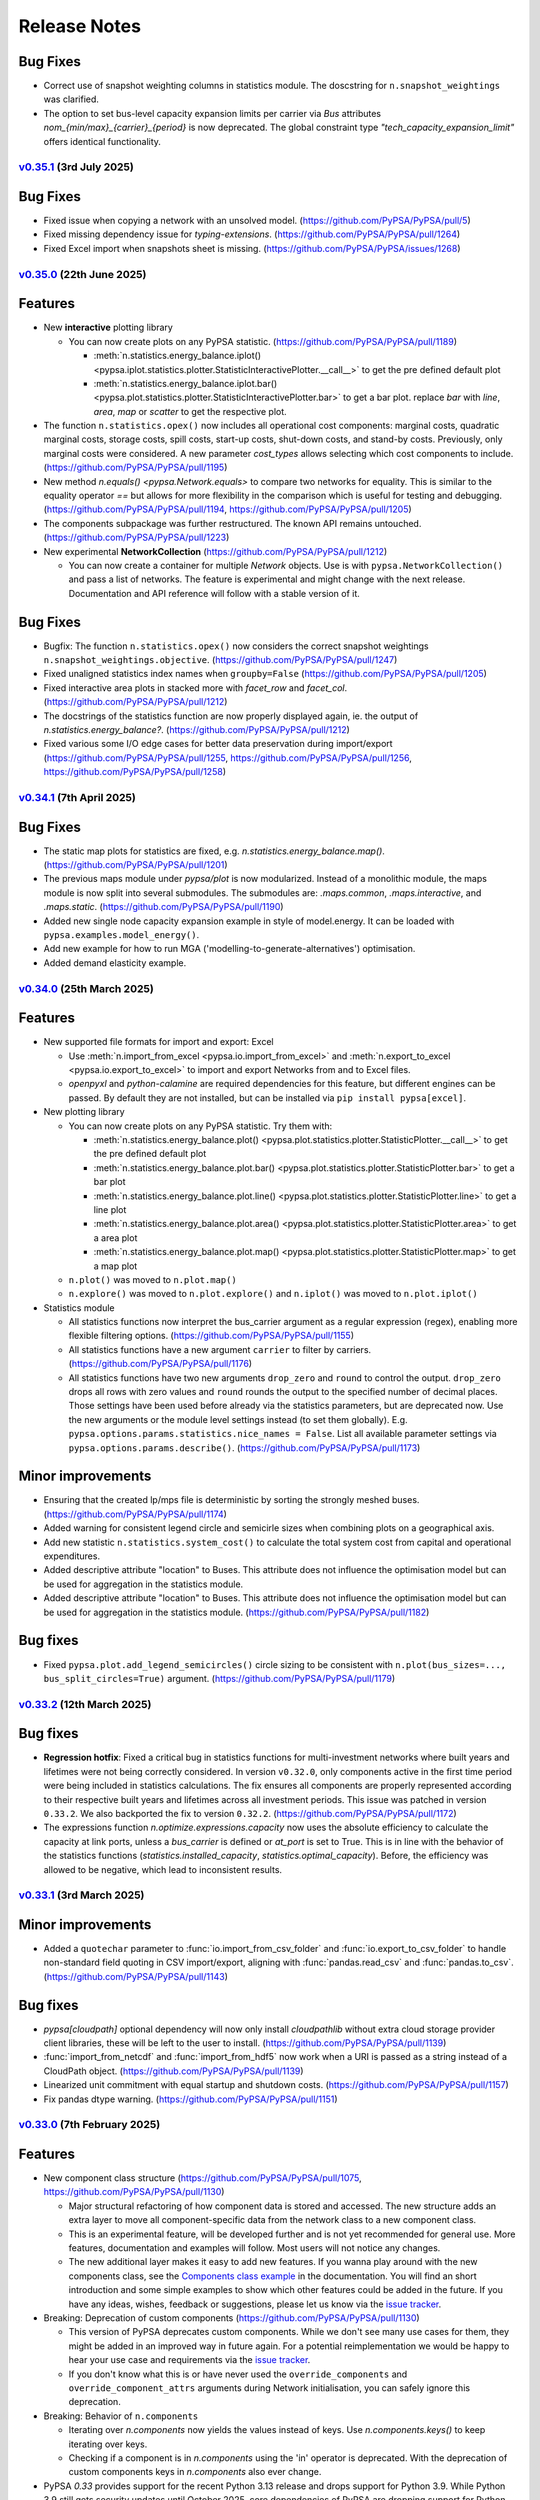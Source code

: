 #######################
Release Notes
#######################

.. Upcoming Release
.. ================

.. .. warning:: 
  
..    The features listed below are not released yet, but will be part of the next release! 
..    To use the features already you have to install the ``master`` branch, e.g. 
..    ``pip install git+https://github.com/pypsa/pypsa``.

Bug Fixes
---------

* Correct use of snapshot weighting columns in statistics module. The
  doscstring for ``n.snapshot_weightings`` was clarified.

* The option to set bus-level capacity expansion limits per carrier via `Bus`
  attributes `nom_{min/max}_{carrier}_{period}` is now deprecated. The global
  constraint type `"tech_capacity_expansion_limit"` offers identical functionality.

`v0.35.1 <https://github.com/PyPSA/PyPSA/releases/tag/v0.35.1>`__ (3rd July 2025)
=======================================================================================

Bug Fixes
---------

* Fixed issue when copying a network with an unsolved model.
  (https://github.com/PyPSA/PyPSA/pull/5)

* Fixed missing dependency issue for `typing-extensions`.
  (https://github.com/PyPSA/PyPSA/pull/1264)

* Fixed Excel import when snapshots sheet is missing.
  (https://github.com/PyPSA/PyPSA/issues/1268)

`v0.35.0 <https://github.com/PyPSA/PyPSA/releases/tag/v0.35.0>`__ (22th June 2025)
=======================================================================================

Features
--------

* New **interactive** plotting library

  * You can now create plots on any PyPSA statistic. (https://github.com/PyPSA/PyPSA/pull/1189)

    * :meth:`n.statistics.energy_balance.iplot() <pypsa.iplot.statistics.plotter.StatisticInteractivePlotter.__call__>` to get the pre defined default plot
    * :meth:`n.statistics.energy_balance.iplot.bar() <pypsa.plot.statistics.plotter.StatisticInteractivePlotter.bar>` to get a bar plot. replace `bar` with `line`, `area`, `map` or `scatter` to get the respective plot.

* The function ``n.statistics.opex()`` now includes all operational cost
  components: marginal costs, quadratic marginal costs, storage costs, spill
  costs, start-up costs, shut-down costs, and stand-by costs. Previously, only
  marginal costs were considered. A new parameter `cost_types` allows selecting
  which cost components to include. (https://github.com/PyPSA/PyPSA/pull/1195)

* New method `n.equals() <pypsa.Network.equals>` to compare two networks for equality. 
  This is similar to the equality operator `==` but allows for more flexibility in the
  comparison which is useful for testing and debugging.
  (https://github.com/PyPSA/PyPSA/pull/1194, https://github.com/PyPSA/PyPSA/pull/1205)

* The components subpackage was further restructured. The known API remains untouched.
  (https://github.com/PyPSA/PyPSA/pull/1223)

* New experimental **NetworkCollection** (https://github.com/PyPSA/PyPSA/pull/1212)

  * You can now create a container for multiple `Network` objects. Use is with
    ``pypsa.NetworkCollection()`` and pass a list of networks. The feature is
    experimental and might change with the next release. Documentation and API
    reference will follow with a stable version of it.

Bug Fixes
---------

* Bugfix: The function ``n.statistics.opex()`` now considers the correct
  snapshot weightings ``n.snapshot_weightings.objective``.
  (https://github.com/PyPSA/PyPSA/pull/1247) 
  
* Fixed unaligned statistics index names when ``groupby=False``
  (https://github.com/PyPSA/PyPSA/pull/1205)

* Fixed interactive area plots in stacked more with `facet_row` and `facet_col`.
  (https://github.com/PyPSA/PyPSA/pull/1212)

* The docstrings of the statistics function are now properly displayed again, ie. the output of `n.statistics.energy_balance?`.
  (https://github.com/PyPSA/PyPSA/pull/1212)

* Fixed various some I/O edge cases for better data preservation during import/export
  (https://github.com/PyPSA/PyPSA/pull/1255, https://github.com/PyPSA/PyPSA/pull/1256, 
  https://github.com/PyPSA/PyPSA/pull/1258)

`v0.34.1 <https://github.com/PyPSA/PyPSA/releases/tag/v0.34.1>`__ (7th April 2025)
=======================================================================================

Bug Fixes
---------

* The static map plots for statistics are fixed, e.g. `n.statistics.energy_balance.map()`. 
  (https://github.com/PyPSA/PyPSA/pull/1201)

* The previous maps module under `pypsa/plot` is now modularized. Instead of a 
  monolithic module, the maps module is now split into several submodules. The
  submodules are: `.maps.common`, `.maps.interactive`, and `.maps.static`.
  (https://github.com/PyPSA/PyPSA/pull/1190)


* Added new single node capacity expansion example in style of model.energy.
  It can be loaded with ``pypsa.examples.model_energy()``.

* Add new example for how to run MGA ('modelling-to-generate-alternatives') optimisation.

* Added demand elasticity example.

`v0.34.0 <https://github.com/PyPSA/PyPSA/releases/tag/v0.34.0>`__ (25th March 2025)
=======================================================================================

Features
--------

* New supported file formats for import and export: Excel

  * Use :meth:`n.import_from_excel <pypsa.io.import_from_excel>` and 
    :meth:`n.export_to_excel <pypsa.io.export_to_excel>` to import and export Networks
    from and to Excel files.
     
  * `openpyxl` and `python-calamine` are required dependencies for this feature, but
    different engines can be passed. By default they are not installed, but can be
    installed via ``pip install pypsa[excel]``.

* New plotting library

  * You can now create plots on any PyPSA statistic. Try them with:

    * :meth:`n.statistics.energy_balance.plot() <pypsa.plot.statistics.plotter.StatisticPlotter.__call__>` to get the pre defined default plot
    * :meth:`n.statistics.energy_balance.plot.bar() <pypsa.plot.statistics.plotter.StatisticPlotter.bar>` to get a bar plot
    * :meth:`n.statistics.energy_balance.plot.line() <pypsa.plot.statistics.plotter.StatisticPlotter.line>` to get a line plot
    * :meth:`n.statistics.energy_balance.plot.area() <pypsa.plot.statistics.plotter.StatisticPlotter.area>` to get a area plot
    * :meth:`n.statistics.energy_balance.plot.map() <pypsa.plot.statistics.plotter.StatisticPlotter.map>` to get a map plot

  * ``n.plot()``  was moved to ``n.plot.map()``

  * ``n.explore()`` was moved to ``n.plot.explore()`` and ``n.iplot()`` was moved to ``n.plot.iplot()``

* Statistics module

  * All statistics functions now interpret the bus_carrier argument as a regular 
    expression (regex), enabling more flexible filtering options. 
    (https://github.com/PyPSA/PyPSA/pull/1155)

  * All statistics functions have a new argument ``carrier`` to filter by carriers.
    (https://github.com/PyPSA/PyPSA/pull/1176)

  * All statistics functions have two new arguments ``drop_zero`` and ``round`` to
    control the output. ``drop_zero`` drops all rows with zero values and ``round``
    rounds the output to the specified number of decimal places. Those settings have been
    used before already via the statistics parameters, but are deprecated now. Use the
    new arguments or the module level settings instead (to set them globally). E.g. 
    ``pypsa.options.params.statistics.nice_names = False``. List all available parameter 
    settings via ``pypsa.options.params.describe()``. 
    (https://github.com/PyPSA/PyPSA/pull/1173)

Minor improvements
------------------

* Ensuring that the created lp/mps file is deterministic by sorting the strongly meshed 
  buses. (https://github.com/PyPSA/PyPSA/pull/1174)

* Added warning for consistent legend circle and semicirle sizes when combining plots 
  on a geographical axis.

* Add new statistic ``n.statistics.system_cost()`` to calculate the total system cost from capital and operational expenditures.

* Added descriptive attribute "location" to Buses. This attribute does not influence the optimisation model but can be used for aggregation in the statistics module.

* Added descriptive attribute "location" to Buses. This attribute does not influence
  the optimisation model but can be used for aggregation in the statistics module.
  (https://github.com/PyPSA/PyPSA/pull/1182)


Bug fixes
---------

* Fixed ``pypsa.plot.add_legend_semicircles()`` circle sizing to be consistent with 
  ``n.plot(bus_sizes=..., bus_split_circles=True)`` argument. 
  (https://github.com/PyPSA/PyPSA/pull/1179)

`v0.33.2 <https://github.com/PyPSA/PyPSA/releases/tag/v0.33.2>`__ (12th March 2025)
=======================================================================================

Bug fixes
---------

* **Regression hotfix**: Fixed a critical bug in statistics functions for 
  multi-investment networks where built years and lifetimes were not being correctly 
  considered. In version ``v0.32.0``, only components active in the first time period were
  being included in statistics calculations. The fix ensures all components are properly
  represented according to their respective built years and lifetimes across all 
  investment periods. This issue was patched in version ``0.33.2``. We also backported the 
  fix to version ``0.32.2``. (https://github.com/PyPSA/PyPSA/pull/1172)

* The expressions function `n.optimize.expressions.capacity` now uses the absolute 
  efficiency to calculate the capacity at link ports, unless a `bus_carrier` is defined
  or `at_port` is set to True. This is in line with the behavior of the statistics 
  functions (`statistics.installed_capacity`, `statistics.optimal_capacity`). 
  Before, the efficiency was allowed to be negative, which lead to inconsistent results.


`v0.33.1 <https://github.com/PyPSA/PyPSA/releases/tag/v0.33.1>`__ (3rd March 2025)
=======================================================================================

Minor improvements
------------------

* Added a ``quotechar`` parameter to :func:`io.import_from_csv_folder` and
  :func:`io.export_to_csv_folder` to handle non-standard field quoting in CSV
  import/export, aligning with :func:`pandas.read_csv` and
  :func:`pandas.to_csv`. (https://github.com/PyPSA/PyPSA/pull/1143)

Bug fixes
---------

* `pypsa[cloudpath]` optional dependency will now only install `cloudpathlib` without 
  extra cloud storage provider client libraries, these will be left to the user to 
  install. (https://github.com/PyPSA/PyPSA/pull/1139)

* :func:`import_from_netcdf` and :func:`import_from_hdf5` now work when a URI is
  passed as a string instead of a CloudPath object.
  (https://github.com/PyPSA/PyPSA/pull/1139)

* Linearized unit commitment with equal startup and shutdown costs.
  (https://github.com/PyPSA/PyPSA/pull/1157)

* Fix pandas dtype warning. (https://github.com/PyPSA/PyPSA/pull/1151)

`v0.33.0 <https://github.com/PyPSA/PyPSA/releases/tag/v0.33.0>`__ (7th February 2025)
=======================================================================================

Features
--------

* New component class structure 
  (https://github.com/PyPSA/PyPSA/pull/1075, https://github.com/PyPSA/PyPSA/pull/1130)

  * Major structural refactoring of how component data is stored and accessed. The new 
    structure adds an extra layer to move all component-specific data from the network 
    class to a new component class.

  * This is an experimental feature, will be developed further and is not yet 
    recommended for general use. More features, documentation and examples will 
    follow. Most users will not notice any changes.

  * The new additional layer makes it easy to add new features. If you wanna play around
    with the new components class, see the 
    `Components class example <https://pypsa.readthedocs.io/en/latest/examples/experimental-components-class.html>`_ 
    in the documentation. You will find an short introduction and some simple examples 
    to show which other features could be added in the future. If you have any ideas, 
    wishes, feedback or suggestions, please let us know via the 
    `issue tracker <https://www.github.com/PyPSA/PyPSA/issues>`_.

* Breaking: Deprecation of custom components (https://github.com/PyPSA/PyPSA/pull/1130)

  * This version of PyPSA deprecates custom components. While we don't see many use 
    cases for them, they might be added in an improved way in future again. For a 
    potential reimplementation we would be happy to hear your use case and 
    requirements via the `issue tracker <https://www.github.com/PyPSA/PyPSA/issues>`_.
  
  * If you don't know what this is or have never used the ``override_components``
    and ``override_component_attrs`` arguments during Network initialisation, you can
    safely ignore this deprecation.

* Breaking: Behavior of ``n.components``

  * Iterating over `n.components` now yields the values instead of keys. Use 
    `n.components.keys()` to keep iterating over keys.

  * Checking if a component is in `n.components` using the 'in' operator is deprecated. 
    With the deprecation of custom components keys in `n.components` also ever change.
            
* PyPSA `0.33` provides support for the recent Python 3.13 release and drops support 
  for Python 3.9. While Python 3.9 still gets security updates until October 2025,
  core dependencies of PyPSA are dropping support for Python 3.9 (e.g. `numpy`) and
  active support is only provided for the most recent versions 
  (see `endoflife.date <https://endoflife.date/python>`_). It is recommended to upgrade 
  to the latest Python version if possible. Note that there might be some issues with
  Windows and Python 3.13, which are not yet resolved. 
  (https://github.com/PyPSA/PyPSA/pull/1099)

* Added PyPSA options architecture via :meth:`pypsa.get_option`, :meth:`pypsa.set_option`, 
  :meth:`pypsa.describe_options` and :meth:`pypsa.option_context`.
  This allows to set and get global options for PyPSA and
  mimics the options setting behavior of pandas. Currently there are not many options
  available, but this will be extended in future. 
  (https://github.com/PyPSA/PyPSA/pull/1134)

* New network attributes :meth:`n.timesteps <pypsa.networks.Network.timesteps>`, 
  :meth:`n.periods <pypsa.networks.Network.periods>` and 
  :meth:`n.has_periods <pypsa.networks.Network.has_periods>` to simplified level access
  of the snapshots dimension. (https://github.com/PyPSA/PyPSA/pull/1113)

* Consistency checks can now be run with the parameter ``strict``, which will raise 
  them as ``ConsistenyError``. Pass checks which should be strict in 
  :meth:`n.consistency_check <pypsa.consistency.consistency_check>` as e.g.
  ``strict=['unknown_buses']``. :meth:`n.optimize <pypsa.optimization.optimize.optimize>`
  will run some strict checks by default now. (https://github.com/PyPSA/PyPSA/pull/1120, 
  https://github.com/PyPSA/PyPSA/pull/1112)

* New example in the documentation showing how to implement reserve power constraints.
  (https://github.com/PyPSA/PyPSA/pull/1133)

* Doctests are now run with the unit tests. They allow to test the documentation 
  examples, which will improve the quality of docstrings and documentation in future 
  releases. (https://github.com/PyPSA/PyPSA/pull/1114)
  
Bug fixes
---------

* The parameter threshold in function get_strong_meshed_buses was not considered
  in the function it self. A kwargs check has been added for providing a own threshold.
  E.g., get_strongly_meshed_buses (network, threshold=10)


`v0.32.2 <https://github.com/PyPSA/PyPSA/releases/tag/v0.32.2>`__ (12th March 2025)
=======================================================================================

Bug fixes
---------

* Backported from version ``v0.33.2``: Fixed a critical bug in statistics functions for 
  multi-investment networks where built years and lifetimes were not being correctly 
  considered. In version ``v0.32.0``, only components active in the first time period were
  being included in statistics calculations. The fix ensures all components are properly
  represented according to their respective built years and lifetimes across all 
  investment periods. (https://github.com/PyPSA/PyPSA/pull/1172)

`v0.32.1 <https://github.com/PyPSA/PyPSA/releases/tag/v0.32.1>`__ (23th Januarary 2025)
=======================================================================================

Bug fixes
---------

* The expression module now correctly includes the "Load" component in the
  energy balance calculation. Before the fix, the "Load" component was not
  considered. (https://github.com/PyPSA/PyPSA/pull/1110)

* The optimize/expression module now correctly assigns contributions from branch 
  components in the `withdrawal` and `supply` functions. Before, there was a wrong 
  multiplication by -1 for branch components. (https://github.com/PyPSA/PyPSA/pull/1123)

`v0.32.0 <https://github.com/PyPSA/PyPSA/releases/tag/v0.32.0>`__ (5th December 2024)
=======================================================================================

Features
--------

* Improvements to groupers in the statistics module 
  (https://github.com/PyPSA/PyPSA/pull/1093, https://github.com/PyPSA/PyPSA/pull/1078)

  * The ``groupby`` argument now accepts keys to allow for more granular and flexible 
    grouping.
    For example,
    :meth:`n.statistics.energy_balance(groupby=["bus_carrier", "carrier"]) <pypsa.statistics.StatisticsAccessor.energy_balance>`
    groups the energy balance by bus carrier and carrier.

    * Build in groupers include: 

      * :meth:`pypsa.statistics.groupers.carrier <pypsa.statistics.grouping.Groupers.carrier>`
      * :meth:`pypsa.statistics.groupers.bus_carrier <pypsa.statistics.grouping.Groupers.bus_carrier>`
      * :meth:`pypsa.statistics.groupers.name <pypsa.statistics.grouping.Groupers.name>`
      * :meth:`pypsa.statistics.groupers.bus <pypsa.statistics.grouping.Groupers.bus>`
      * :meth:`pypsa.statistics.groupers.country <pypsa.statistics.grouping.Groupers.country>`
      * :meth:`pypsa.statistics.groupers.unit <pypsa.statistics.grouping.Groupers.unit>`
      * A list of registered groupers can be accessed via
        :meth:`pypsa.statistics.groupers.list_groupers <pypsa.statistics.grouping.Groupers.list_groupers>`
  
  * Custom groupers can be registered on module level via
    :meth:`pypsa.statistics.groupers.add_grouper <pypsa.statistics.grouping.Groupers.add_grouper>`.
    The key will be used as identifier in the ``groupby`` argument. Check the API reference
    for more information.

  * Accessing default groupers was moved to module level and an improved API was 
    introduced. ``n.statistics.get_carrier`` can now be accessed as 
    :meth:`pypsa.statistics.groupers.carrier <pypsa.statistics.grouping.Groupers.carrier>`
    and a combination of groupers can be accessed as 
    :meth:`pypsa.statistics.groupers['bus', 'carrier'] <pypsa.statistics.grouping.Groupers.__call__>`
    instead of ``n.statistics.groupers.get_bus_and_carrier``.

* A new module ``pypsa.optimize.expressions`` was added. It contains functions to quickly 
  create expressions for the optimization model. The behavior of the functions is 
  mirroring the behavior of the ``statistics``` module and allows for similar complexity 
  in grouping and filtering. Use it with e.g. 
  :meth:`n.optimize.expressions.energy_balance() <pypsa.Network.expressions.energy_balance>`.
  (https://github.com/PyPSA/PyPSA/pull/1044)

* ``pytables`` is now an optional dependency for using the HDF5 format. Install 
  it via ``pip install pypsa[hdf5]``. Otherwise it is not installed by default 
  anymore. (https://github.com/PyPSA/PyPSA/pull/1100)

`v0.31.2 <https://github.com/PyPSA/PyPSA/releases/tag/v0.31.2>`__ (27th November 2024)
=======================================================================================

Bug fixes
---------

* The constraint to account for ``e_sum_max``/ ``e_sum_min`` is now skipped if not applied 
  to any asset 
  (https://github.com/PyPSA/PyPSA/pull/1069, https://github.com/PyPSA/PyPSA/pull/1074)


`v0.31.1 <https://github.com/PyPSA/PyPSA/releases/tag/v0.31.1>`__ (1st November 2024)
======================================================================================

Bug fixes
---------

* Abolishing ``min_units`` in the post discretization. If the maximum capacity of a 
  component is smaller than the specified unit size, the maximum capacity is built as 
  soon as the threshold is passed (https://github.com/PyPSA/PyPSA/pull/1052)

* Less verbose logging when using :meth:`n.add <pypsa.Network.add>` 
  (https://github.com/PyPSA/PyPSA/pull/1067)

`v0.31.0 <https://github.com/PyPSA/PyPSA/releases/tag/v0.31.0>`__ (1st October 2024)
=====================================================================================

Features
--------

* New ``active`` attribute (https://github.com/PyPSA/PyPSA/pull/1038)

  - A new attribute for one-port and branch components `active` was added. If set to 
    true (default), the asset is considered active for all functionality, including 
    optimization and power flow calculation. If set to false, the asset is considered 
    inactive and is excluded from the optimization, power flow and statistics modules. 

  - The active attribute can be thought of as a global filter on the components. When 
    running a multi-horizon optimization, the active attribute is considered a global 
    condition for each horizon. Then assets are considered active only if `active` is 
    true and the investment period falls within the lifetime of the asset.

* New attributes for the :ref:`generator <component-generator>` component 
  (https://github.com/PyPSA/PyPSA/pull/1047)
  
  - ``e_sum_min`` and ``e_sum_max`` add a new constraint and allow to set the minimum 
    and maximum total energy that can be generated by the generator over one 
    optimization horizon. 

* New :meth:`n.add <pypsa.Network.add>` method (https://github.com/PyPSA/PyPSA/pull/896)
  
  - :meth:`n.add <pypsa.Network.add>` now handles the addition of a single or multiple
    components, has more robust index alignment checks allows to overwrite existing
    components using the new argument ``overwrite``. Because of the more strict 
    alignment checks, this might be a **breaking change** for some users.
  
  - Therefore the methods :meth:`n.madd <pypsa.Network.madd>` and 
    :meth:`n.mremove <pypsa.Network.mremove>` are now deprecated and will point to
    their generalised counterparts.

* New function :meth:`n.optimize_and_run_non_linear_powerflow <pypsa.optimization.optimize.OptimizationAccessor.optimize_and_run_non_linear_powerflow>`
  was added to the set of abstract optimize functions. This function optimizes the 
  network and runs a non-linear power flow calculation afterwards. (https://github.com/PyPSA/PyPSA/pull/1038)

* API and structural changes:

  - The :class:`Component <pypsa.definitions.components.Component>` object is now a refactored 
    stand-alone class. This is ongoing work and will change further in future 
    releases. (https://github.com/PyPSA/PyPSA/pull/1038)
  - The :class:`pypsa.SubNetwork` class has new methods `df`, `pnl`, `component` 
    to ease the access of component data for a subnetwork. Use it with e.g.
    `subnetwork.df("Generator")` and alike. (https://github.com/PyPSA/PyPSA/pull/1038)
  - :meth:`n.df <pypsa.Network.df>` and :meth:`n.pnl <pypsa.Network.pnl>` 
    have been renamed to :meth:`n.static <pypsa.Network.static>` and 
    :meth:`n.dynamic <pypsa.Network.dynamic>`. But `n.df` and `n.pnl` are still available 
    and can be used as aliases without any deprecation warning for now. (https://github.com/PyPSA/PyPSA/pull/1028)

`v0.30.3 <https://github.com/PyPSA/PyPSA/releases/tag/v0.30.3>`__ (24th September 2024)
========================================================================================

* Bugfix in the post discretization for ``Links`` with a maximum capacity.
  Furthermore, giving the option to build out only multiples of the specified unit_size
  or allowing to use the full maximum capacity. (https://github.com/PyPSA/PyPSA/pull/1039)

`v0.30.2 <https://github.com/PyPSA/PyPSA/releases/tag/v0.30.2>`__ (11th September 2024)
========================================================================================

* Bugfix in operational limit global constraints, which now directly uses the
  carrier of the ``Store`` rather than the carrier of the bus it is attached to.
  (https://github.com/PyPSA/PyPSA/pull/1029)

`v0.30.1 <https://github.com/PyPSA/PyPSA/releases/tag/v0.30.1>`__ (9th September 2024)
=======================================================================================

* Added option for importing and exporting CSV, netCDF and HDF5 files in cloud
  object storage. This requires the installation of the optional dependency
  ``cloudpathlib``, e.g. via ``pip install pypsa[cloudpath]``.

* Bugfix of ``n.plot()`` when single buses have no coordinates.

`v0.30.0 <https://github.com/PyPSA/PyPSA/releases/tag/v0.30.0>`__ (30th August 2024)
=====================================================================================

* Added ``n.explore()`` function based on ``folium`` and ``geopandas`` to
  interactively explore networks. (https://github.com/PyPSA/PyPSA/pull/1009)

* Added new ``spill_cost`` input parameter for storage units which penalizes
  spilling excess energy. (https://github.com/PyPSA/PyPSA/pull/1012)

* Added new ``marginal_cost_storage`` input parameter for stores and storage
  units to represent the cost of storing energy in currency/MWh/h.
  (https://github.com/PyPSA/PyPSA/pull/603)

* Added type annotations to all functions. (https://github.com/PyPSA/PyPSA/pull/1010)

* Updated documentation. (https://github.com/PyPSA/PyPSA/pull/1004)

`v0.29.0 <https://github.com/PyPSA/PyPSA/releases/tag/v0.29.0>`__ (31st July 2024)
===================================================================================

* Removed ``n.lopf()`` pyomo-based and nomopyomo-based optimisation modules. Use
  linopy-based optimization with ``n.optimize()`` instead.
  (https://github.com/PyPSA/PyPSA/pull/884)

* HiGHS becomes the new default solver for ``n.optimize()``.
  (https://github.com/PyPSA/PyPSA/pull/884)

* Changes to the ``statistics`` module:

  - The statistics functions ``n.statistics.capex()``,
    ``n.statistics.installed_capex()``, and ``expanded_capex`` now have an
    optional ``cost_attribute`` argument, which defaults to `capital_cost`. The
    default behavior of the functions is not changed.
    (https://github.com/PyPSA/PyPSA/pull/989)

  - The functions ``n.statistics.optimal_capacity()`` and
    ``n.statistics.expanded_capacity()`` now return positive and negative
    capacity values if a ``bus_carrier`` is selected. Positive values correspond
    to production capacities, negative values to consumption capacities.
    (https://github.com/PyPSA/PyPSA/pull/885)

  - The statistics module now supports the ``nice_name`` argument for bus
    carriers. Previously, nice names were only supported for components
    carriers. (https://github.com/PyPSA/PyPSA/pull/991)

  - The statistics module now features functionality to set global style
    parameters (e.g. ``nice_names``, ``drop_zero`` and ``round``) which is then
    applied to all statistics methods without the need to set them individually.
    To set parameters one can run
    ``n.statistics.set_parameters(nice_names=False, round=2)`` and to view
    current parameters setting ``n.statistics.parameters``.
    (https://github.com/PyPSA/PyPSA/pull/886)

* Changes to the ``clustering`` module:

  - Add attribute-based exemptions for clustering lines and links. With the
    argument ``custom_line_groupers`` in the function ``aggregatelines()`` one
    can specify additional columns besides ``bus0`` and ``bus1`` to consider as
    unique criteria for clustering. This is useful, for example, to avoid the
    aggregation of lines/links with different ``build_year`` or ``carrier``.
    (https://github.com/PyPSA/PyPSA/pull/982)

* Changes to the ``plot`` module:

  - Add option to add semicircle legends by running
    ``pypsa.plot.add_legend_semicircle(ax, sizes=[1000/scaling_factor],
    labels=["1 GWh"])``. (https://github.com/PyPSA/PyPSA/pull/986)

  - Add functionality to provide list of colors in ``add_legend_lines()``.
    (https://github.com/PyPSA/PyPSA/pull/902)

* Bugfixes:
  
  - The security-constrained optimization via
    ``n.optimize.optimize_security_constrained()`` was fixed to correctly handle
    multiple subnetworks. (https://github.com/PyPSA/PyPSA/pull/946)

  - The global constraint on the total transmission costs now includes the
    weight of the investment periods and persistence of investment costs of
    active assets in multi-horizon optimisations.

  - Retain investment periods and weightings when clustering networks.
    (https://github.com/PyPSA/PyPSA/pull/891)

  - Removed performance regression of ``statistics`` module.
    (https://github.com/PyPSA/PyPSA/pull/990)

  - When adding bus ports on the fly with `add` methods, the dtype of the
    freshly created column is now fixed to `string`. (https://github.com/PyPSA/PyPSA/pull/893)

  - Using timezone information in `n.snapshots` raises an error now, since it
    leads to issues with `numpy`/ `xarray`. (https://github.com/PyPSA/PyPSA/pull/976)

* Improvements to consistency checks and model debugging:

  - When adding components with bus ports greater than 1, e.g. `bus2`, pypsa
    checks if the bus exists and prints a warning if it does not.
    (https://github.com/PyPSA/PyPSA/pull/893)

  - Also check for missing values of default attributes in the
    `n.consistency_check()` function. (https://github.com/PyPSA/PyPSA/pull/903)

  - Restructure ``n.consistency_check()``.
    (https://github.com/PyPSA/PyPSA/pull/903,https://github.com/PyPSA/PyPSA/pull/918, https://github.com/PyPSA/PyPSA/pull/920)

  - Add option `n.optimize(compute_infeasibilities=True)` to compute Irreducible
    Inconsistent Subset (IIS) in case an infeasibility was encountered and Gurobi
    is installed. (https://github.com/PyPSA/PyPSA/pull/978)

  - Improved error messages. (https://github.com/PyPSA/PyPSA/pull/897)

* Add functionality to compare two networks for equality via equality operator
  (``==``). (https://github.com/PyPSA/PyPSA/pull/924)

* Add single-node electricity-only and sector-coupled capacity expansion
  example. (https://github.com/PyPSA/PyPSA/pull/904)

* Added new line type "Al/St 490/64 4-bundle 380.0".
  (https://github.com/PyPSA/PyPSA/pull/887)

* Use ``ruff``. (https://github.com/PyPSA/PyPSA/pull/900,
  https://github.com/PyPSA/PyPSA/pull/901)

* Improve CI and auto-release process. (https://github.com/PyPSA/PyPSA/pull/907,
  https://github.com/PyPSA/PyPSA/pull/921)

* Restructured API reference. (https://github.com/PyPSA/PyPSA/pull/960)

* Compatibility with ``numpy>=2.0``. (https://github.com/PyPSA/PyPSA/pull/932)

`v0.28.0 <https://github.com/PyPSA/PyPSA/releases/tag/v0.28.0>`__ (8th May 2024)
=================================================================================

* When using iterative optimisation functionality
  ``n.optimize_transmission_expansion_iteratively()``, add option to discretize
  optimised line and link capacities in the final iteration based on new keyword
  arguments ``line_unit_size``, ``link_unit_size``, ``line_threshold`` and
  ``link_threshold``. This allows to round the optimised capacities to a
  multiple of the unit size based on the threshold.
  (https://github.com/PyPSA/PyPSA/pull/871)

* A new function ``n.merge()`` was added allowing the components and
  time-dependent data of one network to be added to another network. The
  function is also available via ``n + m`` with default settings. The function
  requires disjunct component indices and identical snapshots and snapshot
  weightings. (https://github.com/PyPSA/PyPSA/pull/783)

* New features in the statistics module (https://github.com/PyPSA/PyPSA/pull/860):

  - The statistics module introduces a new keyword argument ``at_port`` to all
    functions. This allows considering the port of a component when calculating
    statistics. Depending on the function, the default of ``at_port`` is set to
    ``True`` or ``False``, for example for the dispatch all ports are
    considered.

  - The statistics module now supports an optional ``port`` argument in
    ``groupby`` functions. This allows to group statistics while considering the
    port of a component.

  - The ``statistics.revenue`` function introduces a new keyword argument
    ``kind`` to optionally calculate the revenue based on the ``input``
    commodity or the ``output`` commodity of a component.

  - The ``statistics.energy_balance`` function introduces a new keyword argument
    ``kind`` to optionally calculate the ``supply`` and ``withdrawal`` of a
    component.

  - Deprecation warnings are added to the statistics module for the
    functionalities that will be removed in the next major release.

* Updated ``environment_doc.yml`` to include the latest required ``pip``
  dependencies for the documentation environment. (https://github.com/PyPSA/PyPSA/pull/862)

* Bugfix: calling ``n.create_model()`` or ``n.optimize()`` when a global
  operational limit is defined will no longer set the carrier attribute of
  stores to the carrier of the bus they are attached to.
  (https://github.com/PyPSA/PyPSA/pull/880)

* Added warning to ``plot.py`` with instructions to handle the case where the
  ``requests`` dependency is missing. (https://github.com/PyPSA/PyPSA/pull/882)

* Bugfix: calling ``n.optimize.*`` functions (e.g. ``n.optimize.optimize_mga``)
  now correctly returns each functions return values. (https://github.com/PyPSA/PyPSA/pull/871)


`v0.27.1 <https://github.com/PyPSA/PyPSA/releases/tag/v0.27.1>`__ (22nd March 2024)
====================================================================================

* Fixed sometimes-faulty total budget calculation for single-horizon MGA optimisations.

* Fixed assignment of active assets in multi-horizon optimisation with ``n.optimize``.

* Fixed setting of investment periods when copying a multi-horizon network.

* Always use name and mask keys in variable and constraint assignment to protect against future changes in argument order.

* Rewrite function ``get_switchable_as_dense`` so that it consumes less memory when calling it with large dataframes.

* Fix of the capex description in the attribute CSV files.

`v0.27.0 <https://github.com/PyPSA/PyPSA/releases/tag/v0.27.0>`__ (18th February 2024)
=======================================================================================

* Bugfix: If plotting a network map with split buses
  (``n.plot(bus_split_circles=True)``), the bus sizes are now scaled by factor 2
  to account for the fact that the bus sizes are split into half circles. This
  makes the area scaling of the buses consistent with the area of non-split
  buses.

* The global constraint ``define_tech_capacity_expansion_limit`` now also takes
  branch components into account. If defined per bus, the ``bus0`` of the branch
  is considered as a reference bus.

* Bugfixes in building of global constraints in multi-horizon optimisations.

* Fixed total budget calculation for MGA on multi-horizon optimisations.

* The ``extra_functionality`` argument is now also supported in ``solve_model``
  accessor.

* ``optimize_mga`` now returns the solver termination status and condition.

* The deprecated functions ``_make_consense``, ``aggregategenerators``,
  ``get_buses_linemap_and_lines`` and ``get_clustering_from_busmap`` were
  removed.

* The minimum ``networkx`` version was bumped from ``1.10`` to ``2``.

* ``pyomo`` is no longer supported for Python 3.12 or higher.


`v0.26.3 <https://github.com/PyPSA/PyPSA/releases/tag/v0.26.3>`__ (25th January 2024)
======================================================================================

* Bugfix: With line transmission losses there was a sign error in the
  calculation of the line capacity constraints.

* Approximated transmission losses of lines are now stored after optimisation as
  the difference between ``n.lines_t.p0`` and ``n.lines_t.p1`` so that they
  appear in the energy balance (e.g. ``n.statistics.energy_balance()``) and when
  calculating losses with ``n.lines_t.p0 + n.lines_t.p1``.

`v0.26.2 <https://github.com/PyPSA/PyPSA/releases/tag/v0.26.2>`__ (31st December 2023)
=======================================================================================

* Bugfix in the definition of spillage variables for storage units. Previously,
  the spillage variable creation was skipped in some cases due to a wrong
  condition check even though there was a positive inflow.

`v0.26.1 <https://github.com/PyPSA/PyPSA/releases/tag/v0.26.1>`__ (29th December 2023)
=======================================================================================

* The output attribute ``n_mod`` introduced in the previous version was removed
  since it contains duplicate information. Calculate the number of expanded
  modules with ``p_nom_opt / p_nom_mod`` instead.

* Bugfix in MGA function to correctly parse the ``sense`` keyword argument.

* Fix strict type compatibility issues with ``pandas>=2.1`` causing problems for
  clustering.

* Removed ``numexpr`` version constraint.

`v0.26.0 <https://github.com/PyPSA/PyPSA/releases/tag/v0.26.0>`__ (4th December 2023)
======================================================================================

**New Features**

* The ``Network`` class has a **new component for geometric shapes** under
  ``n.shapes``. It consists of a ``geopandas`` dataframe which can be used to
  store network related geographical data (for plotting, calculating potentials,
  etc). The dataframe has the columns `geometry`, `component`, `idx` and `type`.
  The columns `component`, `idx` and `type` do not require specific values, but
  allow for storing information about which components the shapes belong to. The
  coordinate reference system (CRS) of the shapes can be accessed and set via a
  new attribute ``n.crs``. For a transition period, the attribute ``n.srid``,
  which independently refers to the projection of the bus coordinates, is kept.

* Improvements to the network **statistics module**:

  * The statistics module now supports the consideration of multi-port links. An
    additional argument `bus_carrier` was added to the statistics functions to
    select the components that are attached to buses of a certain carrier.

  * The statistics module now supports the consideration of multiple investment
    periods. As soon as ``n.snapshots`` is a MultiIndex, the network statistics
    are calculated separately for each investment period.

  * A new function ``transmission`` was added to the statistics accessor. This
    function considers all lines and links that connect buses of the same carrier.

  * The statistics functions now support the selection of single components in
    the ``comps`` argument.

* The plotting function ``n.plot()`` now supports **plotting of only a subset of
  network components** by allowing that arguments like ``bus_sizes``,
  ``link_widths`` or ``link_colors`` do no longer require to contain the full
  set of indices of a component.

* Add option to specify **time-varying ramp rates** for generators and links
  (``ramp_limit_up`` and ``ramp_limit_down``, e.g. under
  ``n.links_t.ramp_limit_up``).

* Added attributes ``p_nom_mod``, ``e_nom_mod``, and ``s_nom_mod`` to components
  to consider capacity modularity. When this attribute is non-zero and the
  component is extendable, the component's capacity can only be extended in
  multiples of the capacity modularity. The optimal number of components is
  stored as ``n_mod`` (such that ``p_nom_mod * n_mod == p_nom_opt``). The
  default is kept such that extendable components can be expanded continuously.

**Bugfixes and Compatibiliity**

* Bugfix: In rolling horizon optimisation with unit commitment constraints, the
  generator status of the previously optimized time step is now considered.

* Bugfix: Allow optimising the network for just subset of investment periods by
  using ``n.optimize(multi_investment_periods=True, snapshots=...)``.

* Bugfix: The function ``n.import_from_netcdf()`` failed when trying to import
  data from an ``xarray`` object.

* Bugfix: Fix global constraints for primary energy and transmission volume
  limits for networks with multiple investment periods.

* Bugfix: Fix stand-by-costs optimization for latest ``linopy`` version.

* Resolve performance regression for multi-decade optimisation in highly meshed
  networks.

* Compatibility with ``pandas==2.1``.

* Added Python 3.12 to CI and supported Python versions.


`v0.25.2 <https://github.com/PyPSA/PyPSA/releases/tag/v0.25.2>`__ (30th September 2023)
========================================================================================

* Add option to enable or disable nice carrier name in the statistics module,
  e.g. ``n.statistics(nice_name=False)``.

* Add example in documentation for the statistics module.

* Add example for stochastic optimization with PyPSA to the documentation.

* Extended documentation for multi-decade optimization.

* Bugfix: Use of ``nice_names`` keyword argument in
  ``n.statistics.energy_balance()``.

* Bugfix: Correctly handle ``p_nom`` or ``p_nom_opt`` in power flow distributed
  slack.

* Bugfix: After the optimization the right-hand side and sign of global
  constraints were previously overwritten by altered values.

* Bugfix: In netCDF export, typecasting to float32 after setting the compression
  encoding led to ignored compression encodings.

* Bugfix: Handle solver options for CBC and GLPK for ``n.lopf(pyomo=False)``.

* Bugfix: Handle cases with multi-decade optimisation, activated transmission
  limit and an empty list of lines or DC links.

`v0.25.1 <https://github.com/PyPSA/PyPSA/releases/tag/v0.25.1>`__ (27th July 2023)
===================================================================================

**New Features**

* The function ``get_clustering_from_busmap`` has a new argument
  ``line_strategies``.

* The ``n.optimize()`` function gets a new keyword argument
  ``assign_all_duals=False`` which controls whether all dual values or only
  those that already have a designated place in the network are assigned.
  (https://github.com/PyPSA/PyPSA/pull/635)

**Changes**

* The function ``get_buses_linemap_and_lines`` was deprecated, in favor of
  direct use of ``aggregatebuses`` and ``aggregate_lines``.

* Improve logging printout for rolling horizon optimization.
  (https://github.com/PyPSA/PyPSA/pull/697,
  https://github.com/PyPSA/PyPSA/pull/699)

* The CI environment handling was migrated to ``micromamba``
  (https://github.com/PyPSA/PyPSA/pull/688).

**Bugfixes**

* The aggregation functions in the clustering module were adjusted to correctly
  handle infinity values (see https://github.com/pandas-dev/pandas/issues/54161
  for more details). (https://github.com/PyPSA/PyPSA/pull/684)

* The unit commitment formulation with a rolling horizon horizon was fixed in
  case of non-committable and committable generators with ramp limits.
  (https://github.com/PyPSA/PyPSA/pull/686)

* The clustering functionality was fixed in case of passing a subset of carriers
  that should be aggregated. (https://github.com/PyPSA/PyPSA/pull/696)

* When clustering, allow safe clustering of component attributes which are both
  static and dynamic. (https://github.com/PyPSA/PyPSA/pull/700)

* When assigning a new user-defined variable to the underlying optimization
  model, the assignment of the solution resulted in an error if the variable
  name did not match the pattern ``{Component}-{Varname}``. This has been fixed
  by ignoring variables that do not match the pattern during solution
  assignment. (https://github.com/PyPSA/PyPSA/pull/693)

* Multilinks are now also handled automatically when importing a network from
  file. (https://github.com/PyPSA/PyPSA/pull/702)

* Multilink default efficiencies are always set to 1.0.
  (https://github.com/PyPSA/PyPSA/pull/701)

* For linearized unit commitment relaxation, some tightening additional
  constraints are only valid if start-up and shut-down costs are equal. These
  constraints are now skipped if this is not the case and a warning message is
  printed. (https://github.com/PyPSA/PyPSA/pull/690)

* Fix division in capacity factor calculation in statistics module when not
  aggregating in the time dimension. (https://github.com/PyPSA/PyPSA/pull/687)


`v0.25.0 <https://github.com/PyPSA/PyPSA/releases/tag/v0.25.0>`__ (13th July 2023)
===================================================================================

**New Features**

* **Stand-by costs:** PyPSA now supports stand-by cost terms. A new column
  ``stand_by_cost`` was added to generators and links. The stand-by cost is
  added to the objective function when calling ``n.optimize()``.
  (https://github.com/PyPSA/PyPSA/pull/659)

* **Rolling horizon function:** The ``n.optimize`` accessor now provides
  functionality for rolling horizon optimisation using
  ``n.optimize.optimize_with_rolling_horizon()`` which splits whole optimization
  of the whole time span into multiple subproblems which are solved
  consecutively. This is useful for operational optimizations with a high
  spatial resolution. (https://github.com/PyPSA/PyPSA/pull/668)

* **Modelling-to-generate-alternatives (MGA) function** The ``n.optimize``
  accessor now provides functionality for running
  modelling-to-generate-alternatives (MGA) on previously solved networks using
  ``n.optimize.optimize_mga(slack=..., weights=...)``. This is useful for
  exploring the near-optimal feasible space of the network.
  (https://github.com/PyPSA/PyPSA/pull/672)

**Changes**

* **Multilinks by default:** Links with multiple inputs/outputs are now
  supported by default. The Link component attributes are automatically extended
  if a link with ``bus2``, ``bus3``, etc. are added to the network. Overriding
  component attributes at network initialisation is no longer required.
  (https://github.com/PyPSA/PyPSA/pull/669)

* **Spatial clustering refactored:** The spatial clustering module was
  refactored. The changes lead to performance improvements and a more consistent
  clustering API. (https://github.com/PyPSA/PyPSA/pull/673)

  * The network object has a new accessor ``cluster`` which allows accessing
    clustering routines from the network itself. For example,
    ``n.cluster.cluster_spatially_by_kmeans`` returns a spatially clustered
    version of the network.

  * The default clustering strategies were refined. Per default, columns like
    ``efficiency`` and ``p_max_pu`` are now aggregated by the capacity weighted
    mean.

  * The clustering module now applies the custom strategies to time-dependant
    data.

  * The function ``pypsa.clustering.spatial.get_clustering_from_busmap`` and
    ``pypsa.clustering.spatial.aggregategenerators`` now allows the passing of a
    list of buses for which aggregation of all carriers is desired. Generation
    from a carrier at a bus is aggregated now if: It is either in the passed
    list of aggregated carriers, or in the list of aggregated buses.

  * Take generator strategies for time-series into account. Before, time-series
    would always be aggregated by summing.
    (https://github.com/PyPSA/PyPSA/pull/670)

  * The deprecated ``networkclustering`` module was removed.
    (https://github.com/PyPSA/PyPSA/pull/675)

* A new function `get_country_and_carrier` was added to the statistics module in
  order to group statistics by country and carrier.
  (https://github.com/PyPSA/PyPSA/pull/678)

* NetCDF file compression is now disabled by default when exporting networks.
  (https://github.com/PyPSA/PyPSA/pull/679)

**Breaking Changes**

* The ``Clustering`` class no longer contains a positive and negative linemap.

* Outdated examples were removed. (https://github.com/PyPSA/PyPSA/pull/674)

**Bugfixes**

* In the statistics module, the calculation of operational costs of storage
  units was corrected. (https://github.com/PyPSA/PyPSA/pull/671)


`v0.24.0 <https://github.com/PyPSA/PyPSA/releases/tag/v0.24.0>`__ (27th June 2023)
===================================================================================

* PyPSA now supports quadratic marginal cost terms. A new column
  `marginal_cost_quadratic` was added to generators, links, stores and storage
  units. The quadratic marginal cost is added to the objective function when
  calling ``n.optimize()``. This requires a solver that is able to solve quadratic problems, for instance,
  HiGHS, Gurobi, Xpress, or CPLEX.
* The statistics function now allows calculating energy balances
  ``n.statistics.energy_balance()`` and dispatch ``n.statistics.dispatch()``, as
  well as time series (e.g. ``n.statistics.curtailment(aggregate_time=False)``).
  The energy balance can be configured to yield energy balance time series for
  each bus.
* The statistics function ``n.statistics()`` now also supports the calculation
  of the market values of components.
* The function ``n.set_snapshots()`` now takes two optional keyword arguments; ``default_snapshot_weightings``
  to change the default snapshot weightings, and ``weightings_from_timedelta``
  to compute the weights if snapshots are of type ``pd.DatetimeIndex``.
* The function ``n.lopf()`` is deprecated in favour of the linopy-based
  implementation ``n.optimize()`` and will be removed in PyPSA v1.0. We will
  have a generous transition period, but please start migrating your
  ``extra_functionality`` functions, e.g. by following our `migration guide
  <https://pypsa.readthedocs.io/en/latest/examples/optimization-with-linopy-migrate-extra-functionalities.html>`_.
* The module ``pypsa.networkclustering`` was moved to
  ``pypsa.clustering.spatial``. The module ``pypsa.networkclustering`` is now
  deprecated but all functionality will continue to be accessible until PyPSA v0.25.
* Bug fix in linearized unit commitment implementation correcting sign.
* The minimum required version of ``linopy`` is now ``0.2.1``.
* Dropped support for Python 3.8. The minimum required version of Python is now 3.9.


`v0.23.0 <https://github.com/PyPSA/PyPSA/releases/tag/v0.23.0>`__ (10th May 2023)
==================================================================================

* Transmission losses can now be represented during optimisation with
  ``n.optimize()`` or ``n.lopf()`` using a piecewise linear approximation of the
  loss parabola as presented in `this paper
  <https://doi.org/10.1016/j.apenergy.2022.118859>`_. The number of segments can
  be chosen with the argument ``n.optimize(transmission_losses=3)``. The default
  remains that transmission losses are neglected with
  ``n.optimize(transmission_losses=0)``, and analogously for
  ``n.lopf(pyomo=True)`` and ``n.lopf(pyomo=False)``. [`#462
  <https://github.com/PyPSA/PyPSA/pull/462>`_]

* Efficiencies and standing losses of stores, storage units and generators can
  now be specified as time-varying attributes (``efficiency``,
  ``efficiency_dispatch``, ``efficiency_store``, ``standing_loss``). For
  example, this allows specifying temperature-dependent generator efficiencies
  or evaporation in hydro reservoirs. [`#572
  <https://github.com/PyPSA/PyPSA/pull/572>`_]

* Unit commitment constraints (ramp limits, start up and shut down costs) can
  now also be applied to links in addition to generators. This is useful to
  model the operational restrictions of fuel synthesis plants. [`#582
  <https://github.com/PyPSA/PyPSA/pull/582>`_]

* Added implementation for a linearized unit commitment approximation (LP-based)
  that can be activated when calling
  ``n.optimize(linearized_unit_commitment=True)``. The implementation follows
  Hua et al. (2017), `10.1109/TPWRS.2017.2735026
  <https://doi.org/10.1109/TPWRS.2017.2735026>`_. This functionality is not
  implemented for ``n.lopf()``. [`#472
  <https://github.com/PyPSA/PyPSA/pull/472>`_]

* NetCDF (``.nc``) and HDF5 (``.h5``) network files can now be read directly
  from URL:
  ``pypsa.Network("https://github.com/PyPSA/PyPSA/raw/master/examples/scigrid-de/scigrid-with-load-gen-trafos.nc")``
  [`#569
  <https://github.com/PyPSA/PyPSA/pull/569>`_]

* Networks are now compressed when exporting the NetCDF
  ``n.export_to_netcdf(...)`` step using the native compression feature of
  netCDF files. Additionally, a typecasting option from float64 to float 32 was
  added. Existing network files are not affected. To also compress existing
  networks, load and save them using ``xarray`` with compression specified, see
  `the xarray documentation
  <https://docs.xarray.dev/en/stable/generated/xarray.Dataset.to_netcdf.html>`_
  for details. The compression can be disabled with
  ``n.export_to_netcdf(compression=None)``. Use
  ``n.export_to_netcdf(float32=True, compression={'zlib': True, 'complevel': 9, 'least_significant_digit': 5})``
  for high compression. [`#583
  <https://github.com/PyPSA/PyPSA/pull/583>`_, `#614
  <https://github.com/PyPSA/PyPSA/pull/614>`_]

* Time aggregation for OPEX, curtailment, supply, withdrawal, and revenue now
  default to 'sum' rather than 'mean'.

* A new type of ``GlobalConstraint`` called `operational_limit` is now supported
  through the ``n.optimize()`` function. It allows to limit the total
  production of a carrier analogous to `primary_energy_limit` with the
  difference that it applies directly to the production of a carrier rather than
  to an attribute of the primary energy use. [`#618
  <https://github.com/PyPSA/PyPSA/pull/618>`_]

* The attributes ``lifetime`` and ``build_year`` are now aggregated with a
  capacity-weighted mean when clustering the network. Previously, these
  attributes had to carry identical values for components that were to be
  merged. [`#571
  <https://github.com/PyPSA/PyPSA/pull/571>`_]

* To enable better backwards compatibility with the ``n.lopf()`` function, the
  ``n.optimize()`` functions has now the explicit keyword argument
  ``solver_options``. It takes a dictionary of options passed to the solver.
  Before, these were passed as keyword arguments to the ``n.optimize()``
  function. Note that both functionalities are supported. [`#595
  <https://github.com/PyPSA/PyPSA/pull/595>`_]

* Fixed interference of io routines with linopy optimisation [`#564
  <https://github.com/PyPSA/PyPSA/pull/564>`_, `#567
  <https://github.com/PyPSA/PyPSA/pull/567>`_]

* Fix a bug where time-dependant generator variables could be forgotten during
  aggregation in a particular case. [`#576
  <https://github.com/PyPSA/PyPSA/pull/576>`_]

* A new type of ``GlobalConstraint`` called `operational_limit` is now supported through the `Network.optimize` function. It allows to limit the total production of a carrier analogous to `primary_energy_limit` with the difference that it applies directly to the production of a carrier rather than to an attribute of the primary energy use.

* Fix an issue appeared when processing networks which were reduced to a set of
  isolated nodes in course of clustering. Previously, an empty ``Line``
  component has lead to problems when processing empty lines-related dataframes.
  That has been fixed by introducing special treatment in case a lines dataframe
  is empty. [`#599
  <https://github.com/PyPSA/PyPSA/pull/599>`_]


`v0.22.1 <https://github.com/PyPSA/PyPSA/releases/tag/v0.22.1>`__ (15th February 2023)
=======================================================================================

* The model creation for large, sector-coupled models is now much quicker.
* The FICO Xpress solver interface now skips loading a basis if there is an
  error associated with the basis function and continues without it.
* The colors of borders and coastlines can now be controlled with
  ``n.plot(color_geomap=dict(border='b', coastline='r'))``.
* Plotting multiple legends was fixed for applying a tight layout with ``matplotlib>=3.6``.
* The plotting function now supports plotting negative and positive values
  separately per bus using the argument ```n.plot(bus_split_circles=...)``. This
  results in drawing separate half circles for positive and negative values.


`v0.22.0 <https://github.com/PyPSA/PyPSA/releases/tag/v0.22.0>`__ (3rd February 2023)
======================================================================================

* Python 3.11 is now tested. The support of Python 3.7 was dropped. The minimum supported python version is now 3.8.
* The linopy based optimization (``n.optimize()``) now allows to limit the carrier's growth by an additional linear term, so that one can limit an expansion growth by multiples of what was installed in the preceding investment period.
* The linopy based optimization now requires ``linopy`` v0.1.1 or higher. The new version eases the creation of custom constraint through a better display of linear expression and variables.
* Wrapped functions defined by the ``Network.optimize`` accessor are now wrapping meta information of the original functions more coherently. This enables better feedback in interactive sessions.
* Checking of datatypes in the ``consistency_check`` is now deactivated by default. Set ``n.consistency_check(check_dtypes=True)`` to activate it.
* The plotting functionality ``n.plot()`` now supports setting alpha values on the branch components individually.
* The plotting functionality ``n.plot()`` now allows independent control of arrow size and branch width using ``line_widths`` and ``flow`` in conjunction.
* The documentation shines in a new look using the ``sphinx-book-theme``. Limit ``sphinx`` to versions below 6.
* Address various deprecation warnings.

v0.21.3 (16th December 2022)
=================================

* Bugfix: Time-varying marginal cost of a component were removed if at least one of its value was zero.
* Bugfix: Due to xarray's ``groupby`` operation not fully supporting multi-indexes in recent version (see https://github.com/pydata/xarray/issues/6836), parts of the multi investment optimization code was adjusted.
* Update HiGHS parsing function in linopt for HiGHS version 1.4.0. Minimum version of HiGHS is v1.3.0. Older versions have not been tested.
* Update of gas boiler example to ``linopy``.
* New standard line types for DC lines.
* Included code of conduct.

v0.21.2 (30th November 2022)
=================================

* Compatibility with ``pyomo>=6.4.3``.

v0.21.1 (10th November 2022)
=================================

* Default of ``n.lopf()`` changed to ``n.lopf(pyomo=False)``.
* Bugfix in calculating statistics of curtailment.
* Bugfix in IO of netCDF network files for datetime indices.
* Bugfix for warning about imports from different PyPSA versions.
* Add linopy and statistics module to API reference.

v0.21.0 (7th November 2022)
================================

* A new optimization module `optimization` based on `Linopy <https://github.com/PyPSA/linopy>`_ was introduced. It aims at being as fast as the in-house optimization code and as flexible as the optimization with ``Pyomo``. A introduction to the optimization can be found at the `examples section
  <https://pypsa.readthedocs.io/en/latest/examples/optimization-with-linopy.html>`_ a migration guide for extra functionalities can be found at `here
  <https://pypsa.readthedocs.io/en/latest/examples/optimization-with-linopy-migrate-extra-functionalities.html>`_
* A new module for a quick calculation of system relevant quantities was introduced. It is directly accessible via the new accessor `Network.statistics` which returns a table of values often calculated manually. At the same time `Network.statistics` allows to call individual functions, as `capex`, `opex`, `capacity_factor` etc.
* Add reference to `Discord server <https://discord.gg/AnuJBk23FU>`_ for support and discussion.
* Restore import of pandapower networks. Issues regarding the transformer component and indexing as well as missing imports for shunts are fixed. [`#332 <https://github.com/PyPSA/PyPSA/pull/332>`_]
* The import performance of networks was improved. With the changes, the import time for standard netcdf imports decreased by roughly 70%.

v0.20.1 (6th October 2022)
===============================

* The representation of networks was modified to show the number of components and snapshots.
* The performance of the consistency check function was improved. The consistency check was extended by validating the capacity expansion limits as well as global constraint attributes.
* When applying network clustering algorithms, per unit time series are now aggregated using a capacity-weighted average and default aggregation strategies were adjusted.
* The value of ``n.objective`` is now set to NaN for failed optimisation runs.
* Added example notebook on how to model redispatch with PyPSA.
* Added new network plotting example.
* Bugfix for non-pyomo version of ``n.sclopf()``.
* Accept ``pathlib.Path`` objects when importing networks with ``pypsa.Network()``.
* Addressed ``.iteritems()`` deprecations.


v0.20.0 (26th July 2022)
==============================

This release contains new features for plotting and storing metadata with Network objects.

* A new attribute ``n.meta`` was added to the Network object. This can be an arbitrary dictionary, and is used to store meta data about the network.

* Improved support for individually normed colorbars in ``n.plot()`` for buses, lines, links, transformers with keyword arguments ``bus_norm``, ``line_norm``, ``link_norm``, ``transformer_norm``.

  .. code-block:: python
    :caption: Colorbar plotting example

    import pypsa
    import matplotlib.pyplot as plt
    n = pypsa.examples.ac_dc_meshed()
    norm = plt.Normalize(vmin=0, vmax=10)
    n.plot(
        bus_colors=n.buses.x,
        bus_cmap='viridis',
        bus_norm=norm
    )
    plt.colorbar(plt.cm.ScalarMappable(cmap='viridis', norm=norm))

* New utility functions to add legends for line widths (:func:`pypsa.plot.add_legend_lines`), circles and pie chart areas (:func:`pypsa.plot.add_legend_circles`), and patch colors (:func:`pypsa.plot.add_legend_patches`).
  See the following example:

  .. code-block:: python
    :caption: Legend plotting example

    import pypsa
    import matplotlib.pyplot as plt
    import cartopy.crs as ccrs
    from pypsa.plot import add_legend_circles

    n = pypsa.examples.ac_dc_meshed()

    fig, ax = plt.subplots(subplot_kw={"projection": ccrs.PlateCarree()})
    n.plot(ax=ax, bus_sizes=1)

    add_legend_circles(
        ax,
        [1, 0.5],
        ["reference size", "reference size 2"],
        legend_kw=dict(frameon=False, bbox_to_anchor=(1,0.1))
    )

* When iterating over components of a Subnetwork, only a those assets are included in the dataframes which are included in the subnetwork.

* In ``n.plot()``, compute boundaries in all cases for consistent circle sizes. This is realised by setting a new default margin of 0.05.

* Compatibility with pyomo 6.4.1.

* Removed ``pypsa.stats`` module.

* Extended defaults for the clustering of attributes in ``pypsa.networkclustering``.

* Removed deprecated clustering algorithms in ``pypsa.networkclustering``.

* Improved documentation and README.

* Fix a few deprecations.

* Improved test coverage, e.g. when copying networks.

* Testing: ``pypower`` is not importable with newest numpy versions. Skip test if import fails.

Special thanks for this release to @Cellophil,
@txelldm and @rockstaedt for improving test coverage and documentation.


v0.19.3 (22nd April 2022)
==============================

* Apply pre-commit formats to support development (incl. black formatting,
  jupyter cleanup, import sorting, preventing large file uploads). This will
  distort ``git blame`` functionality, which can be fixed by running ``git
  config blame.ignoreRevsFile .git-blame-ignore-revs`` inside the PyPSA
  repository. Run ``pre-commit install`` to set up locally.
* Change message when exporting and importing networks without a set ``network_name``.
  Fixes [`#381 <https://github.com/PyPSA/PyPSA/issues/381>`_].
* Greedy Modularity Maximisation was introduced as new spatial
  clustering method [`#377 <https://github.com/PyPSA/PyPSA/pull/377>`_].

v0.19.2 (7th March 2022)
=============================

* Add standard line type for 750 kV transmission line.

v0.19.1 (18th February 2022)
=================================

* When setting ramp limits for links and calling ``Network.lopf`` with ``pyomo=False``, an unexpected KeyError was raised. This was fixed by correctly accessing the data frame referring to the power dispatch of links.


v0.19.0 (11th February 2022)
=================================

This release contains new features for ramping constraints in link components,
hierarchical network clustering functionality, and an interface to the
open-source HiGHS solver.

**New Features**

* Ramp limits for ``Links``. The ``Link`` component has two new attributes, :code:`ramp_limit_up` and
  :code:`ramp_limit_down`, which limits the marginal power increase equivalent to the
  implementation for generators. The new attributes are only considered when
  running ``network.lopf(pyomo=False)``.

* Hierarchical Agglomerative Clustering (HAC) was introduced as new spatial
  clustering method [`#289 <https://github.com/PyPSA/PyPSA/pull/289>`_].

* Clustering networks now also supports the clustering of time-series associated
  to lines.

* Add open-source `HiGHS solver <https://github.com/ERGO-Code/HiGHS>`_.

* A new convenience function ``Network.get_committable_i`` was added. This returns
  an index containing all committable assets of component ``c``. In case that
  component ``c`` does not support committable assets, it returns an empty
  dataframe.

* A warning message is shown if a network contains one or more links with an
  :code:`efficiency` smaller than 1 and a negative value for :code:`p_min_pu`
  [`#320 <https://github.com/PyPSA/PyPSA/pull/320>`_].

* New example for spatial clustering.

* Speed-up of ``network.plot()`` by only plotting buses with non-zero size.

* Increased test coverage.

**Changes**

* The names of the indexes in static dataframes are now set to the component
  names. So, the index of ``n.generators`` has the name 'Generator'. The same
  accounts for the columns of the timeseries.

* The snapshot levels of a multi-indexed snapshot were renamed to ['period',
  'timestep'], the name of the index was set to 'snapshot'. This makes the
  snapshot name coherent for single and multi-indexed snapshots.

**Bugs and Compatibility**

* Compatibility with ``pandas>=1.4``.

* Drop support for Python 3.6 in accordance with its
  [end-of-life](https://endoflife.date/python).

* Use ``nx.Graph`` instead of ``nx.OrderedGraph`` which guarantees order is
  preserved for Python 3.7 and above.

* Add assert: CBC solver does not work with '>' and '<'.

* When running ``network.lopf(pyomo=False)``, the ramp limits did not take
  the time step right before the optimization horizon into account (relevant for
  rolling horizon optimization). This is now fixed.

* Fix bug when multi-links are defined but the network has no links.

Special thanks for this release to Samuel Matthew Dumlao (@smdumlao) for
implementing the ramp limits for Links in PyPSA, Martha Frysztacki (@martacki) for
implementing the hierarchical network clustering, and Max Parzen (@pz-max) for
implementing the HiGHS solver interface.

v0.18.1 (15th October 2021)
================================

* Compatibility with ``pyomo>=6.1``.

* Bugfix: specifying the ``solver_logfile`` is no longer mandatory with CPLEX for
  ``n.lopf(pyomo=False)``.

* The distance measures for the network clustering functions ``busmap_by_spectral()``
  and ``busmap_by_louvain()`` were adapted to use electrical distance
  (``s_nom/|r+i*x|``) (before: ``num_parallel``).

* Deprecations: The functions ``busmap_by_linemask()``, ``busmap_by_length()``, ``length_clustering()``,
  ``busmap_by_spectral_clustering()``, ``spectral_clustering()``, ``busmap_by_louvain()``,
  ``louvain_clustering()``, ``busmap_by_rectangular_grid()``, ``rectangular_grid_clustering()``
  and ``stubs_clustering()`` were deprecated and will be removed in v0.20.

* Distance measures for function ``busmap_by_spectral()`` and ``busmap_by_louvain()``
  were adapted to electrical distance (``s_nom/|r+i*x|``) (before: ``num_parallel``)

* In ``pypsa.networkclustering``, strip the string of the clustered
  component name. Not doing this had caused troubles for components with an
  empty carrier column.

* Various documentation updates.


v0.18.0 (12th August 2021)
===============================

This release contains new features for pathway optimisation, improvements of the
documentation's examples section as well as compatibility and bug fixes.

**Licensing**

* With this release, we have changed the licence from the copyleft GPLv3
  to the more liberal MIT licence with the consent of all contributors
  (for the reasoning why, see `#274 <https://github.com/PyPSA/PyPSA/pull/274>`_).

**New features**

* Added support for the optimisation of multiple investment periods, also known
  as pathway optimization. With this feature, snapshots can span over multiple
  years or decades which are divided into investment periods. Within each
  investment period, assets can be added to the network. The optimization only
  works with ``pyomo=False``. For more information see the documentation at :ref:`multi-horizon` and the `example notebook
  <https://pypsa.readthedocs.io/en/latest/examples/multi-investment-optimisation.html>`_. Endogenous learning curves can be applied as ``extra_functionality``.

* ``n.snapshot_weightings`` is now a ``pandas.DataFrame`` rather than
  a ``pandas.Series`` with weightings now subdivided into weightings
  for the objective function, generators and stores/storage
  units. This separation of weightings is relevant for temporal
  snapshot clustering, where the weight in the objective function may
  differ from the number of hours represented by each snapshot for
  storage purposes.

  * Objective weightings determine the multiplier of the marginal costs in the
    objective function of the LOPF.

  * Generator weightings specify the impact of generators in a
    ``GlobalConstraint`` (e.g. in a carbon dioxide emission constraint).

  * Store weightings define the elapsed hours for the charge, discharge,
    standing loss and spillage of storage units and stores in order to determine
    the current state of charge.

  PyPSA still supports setting ``n.snapshot_weightings`` with a ``pandas.Series``.
  In this case, the weightings are uniformly applied to all columns of the new
  ``n.snapshot_weightings`` ``pandas.DataFrame``.

* All functionalities except for optimisation with ``pyomo=True`` now work
  with multi-indexed snapshots.

* Many example notebooks are now also integrated in the
  documentation. See :doc:`/getting-started/quick-start`, :doc:`/examples-index/lopf`,
  :doc:`/examples-index/sector-coupling` and :doc:`/examples-index/other`.


* A new module ``examples`` was added which contains frontend functions for
  retrieving/loading example networks provided by the PyPSA project.

* When solving ``n.lopf(pyomo=False)``, PyPSA now supports setting lower and
  upper capacity bounds per bus and carrier. These are specified in the columns
  ``n.buses['nom_min_{carrier}']`` and ``n.buses['nom_max_{carrier}']``
  respectively. For example, if multiple generators of carrier ``wind`` are at bus
  ``bus1``, the combined capacity is limited to 1000 MW by setting
  ``n.buses.loc['bus1', 'nom_max_wind'] = 1000`` (a minimal capacity is forced by
  setting ``n.buses.loc['bus1', 'nom_min_wind']``). In the same manner the
  combined ``p_nom`` of components ``StorageUnit`` and ``e_nom`` of components
  ``Store`` can be limited.

* Add new attribute ``carrier`` to the components ``Line``, ``Link``, ``Store``
  and ``Load``, defining the energy carrier of the components. Its default is an
  empty string. When calling ``n.calculate_dependent_values()``, empty carriers
  are replaced by the carriers of the buses to which the components are attached.

* Add new descriptive attribute ``unit`` to ``bus`` component.

* Automated upload of code coverage reports for pull requests.

**Changes**

* When using iterative LOPF with ``n.ilopf()`` to consider impedance updates of
  reinforced transmission lines, the attributes ``p_nom`` and ``s_nom`` of lines
  and links are reset to their original values after final iteration.

* ``n.snapshots`` are now a property, hence assigning values with
  ``n.snapshots = values`` is the same as ``n.set_snapshots(values)``.

* Remove deprecated function ``geo.area_from_lon_lat_poly``.

**Deprecations**

* The function ``geo.area_from_lon_lat_poly()`` was deprecated and will be removed in v0.19.

* The deprecated argument ``csv_folder_name`` in ``pypsa.Network`` was removed.

* The deprecated column names ``source``, ``dispatch``, ``p_max_pu_fixed``,
  ``p_min_pu_fixed`` for the class ``Generator``, ``current_type`` for the class
  ``Bus`` and ``s_nom`` for the class ``Link`` were removed.

**Bugs and Compatibility**

* Added support for ``pandas`` version 1.3.

* Adjust log file creation for CPLEX version 12.10 and higher.

* ``n.snapshot_weightings`` is no longer copied for ``n.copy(with_time=False)``.

* Bugfix in ``n.ilopf()`` where previously all links were fixed in the final
  iteration when it should only be the HVDC links.

* Fix setting ``margin`` and ``boundaries`` when plotting a network with  ``geomap=False``.

Special thanks for this release to Lisa Zeyen (@lisazeyen) for implementing the
multi-horizon investment in PyPSA and to Fabian Hofmann (@FabianHofmann) for
thoroughly reviewing it and adding the example notebooks to the documentation.


v0.17.1 (15th July 2020)
=============================

This release contains bug fixes and extensions to the features for optimization when not using Pyomo.

* N-1 security-constrained linear optimal power flow is now also supported without pyomo by running ``network.sclopf(pyomo=False)``.

* Added support for the FICO Xpress commercial solver for optimization without pyomo, i.e. ``pyomo=False``.

* There was a bug in the LOPF with ``pyomo=False`` whereby if some Links
  were defined with multiple outputs (i.e. bus2, bus3, etc. were
  defined), but there remained some Links without multiple outputs
  (bus2, bus3, etc. set to ``""``), then the Links without multiple
  outputs were assigned erroneous non-zero values for p2, p3, etc. in
  the LOPF with ``pyomo=False``. Now p2, p3, etc. revert to the default
  value for Links where bus2, bus3, etc. are not defined, just like
  for the LOPF with ``pyomo=True``.

* Handle double-asterisk prefix in ``solution_fn`` when solving ``n.lopf(pyomo=False)`` using CBC.

* When solving ``n.lopf(pyomo=False, store_basis=True, solver_name="cplex")`` an error raised by trying to store a non-existing basis is caught.

* Add compatibility for Pyomo 5.7. This is also the new minimum requirement.

* Fixed bug when saving dual variables of the line volume limit. Now using dual from the second last iteration in ``pypsa.linopf``,
  because last iteration returns NaN (no optimisation of line capacities in final iteration).

* Added tracking of iterations of global constraints in the optimisation.

* When solving ``n.lopf(pyomo=False)``, PyPSA now constrains the dispatch variables for non extendable components with actual constraints, not with standard variable bounds. This allows retrieving shadow prices for all dispatch variables when running ``n.lopf(pyomo=False, keep_shadowprices=True)``.

* Can now cluster lines with different static ``s_max_pu`` values. Time-varying ``s_max_pu`` are not supported in clustering.

* Improved handling of optional dependencies for network clustering functionalities (``sklearn`` and ``community``).

Thanks to Pietro Belotti from FICO for adding the Xpress support, to Fabian Neumann (KIT) and Fabian Hofmann (FIAS) for all their
hard work on this release, and to all those who fixed bugs and reported issues.

v0.17.0 (23rd March 2020)
================================

This release contains some minor breaking changes to plotting, some
new features and bug fixes.


* For plotting geographical features ``basemap`` is not supported anymore.  Please use ``cartopy`` instead.
* Changes in the plotting functions ``n.plot()`` and ``n.iplot()`` include some **breaking changes**:

    * A set of new arguments were introduced to separate style parameters of the different branch components:  ``link_colors``, ``link_widths``, ``transformer_colors``, ``transformer_widths``, ``link_cmap``, ``transformer_cmap``
    * ``line_widths``, ``line_colors``, and ``line_cmap`` now only apply for lines and can no longer be used for other branch types (links and transformers). Passing a pandas.Series with a pandas.MultiIndex will raise an error.
    * Additionally, the function `n.iplot()` has new arguments ``line_text``, ``link_text``, ``transformer_text`` to configure the text displayed when hovering over a branch component.
    * The function ``directed_flow()`` now takes only a pandas.Series with single pandas.Index.
    * The argument ``bus_colorscale`` in ``n.iplot()`` was renamed to ``bus_cmap``.
    * The default colours changed.

* If non-standard output fields in the time-dependent ``network.components_t`` (e.g. ``network.links_t.p2`` when there are multi-links) were exported, then PyPSA will now also import them automatically without requiring the use of the ``override_component_attrs`` argument.
* Deep copies of networks can now be created with a subset of
  snapshots, e.g. ``network.copy(snapshots=network.snapshots[:2])``.
* When using the ``pyomo=False`` formulation of the LOPF (``network.lopf(pyomo=False)``):

    * It is now possible to alter the objective function.
      Terms can be added to the objective via ``extra_functionality``
      using the function `pypsa.linopt.write_objective`.
      When a pure custom objective function needs to be declared,
      one can set ``skip_objective=True``.
      In this case, only terms defined through ``extra_functionality``
      will be considered in the objective function.
    * Shadow prices of capacity bounds for non-extendable passive branches
      are parsed (similar to the ``pyomo=True`` setting)
    * Fixed `pypsa.linopf.define_kirchhoff_constraints` to handle
      exclusively radial network topologies.
    * CPLEX is now supported as an additional solver option. Enable it by installing the `cplex <https://pypi.org/project/cplex/>`_ package (e.g. via ``pip install cplex`` or ``conda install -c ibmdecisionoptimization cplex``) and setting ``solver_name='cplex'``

* When plotting, ``bus_sizes`` are now consistent when they have a ``pandas.MultiIndex``
  or a ``pandas.Index``. The default is changed to ``bus_sizes=0.01`` because the bus
  sizes now relate to the axis values.
* When plotting, ``bus_alpha`` can now be used to add an alpha channel
  which controls the opacity of the bus markers.
* The argument ``bus_colors`` can a now also be a pandas.Series.
* The ``carrier`` component has two new columns 'color' and 'nice_name'.
  The color column is used by the plotting function if ``bus_sizes`` is
  a pandas.Series with a MultiIndex and ``bus_colors`` is not explicitly defined.
* The function `pypsa.linopf.ilopf` can now track the intermediate branch capacities
  and objective values for each iteration using the ``track_iterations`` keyword.
* Fixed unit commitment:

    * when ``min_up_time`` of committable generators exceeds the length of snapshots.
    * when network does not feature any extendable generators.

* Fixed import from pandapower for transformers not based on standard types.
* The various Jupyter Notebook examples are now available on the `binder <https://mybinder.org/>`_ platform. This allows new users to interactively run and explore the examples without the need of installing anything on their computers.
* Minor adjustments for compatibility with pandas v1.0.0.
* After optimizing, the network has now an additional attribute ``objective_constant`` which reflects the capital cost of already existing infrastructure in the network referring to ``p_nom`` and ``s_nom`` values.

Thanks to Fabian Hofmann (FIAS) and Fabian Neumann (KIT) for all their
hard work on this release, and to all those who reported issues.


v0.16.1 (10th January 2020)
================================

This release contains a few minor bux fixes from the introduction of
nomopyomo in the previous release, as well as a few minor features.

* When using the ``nomopyomo`` formulation of the LOPF with
  ``network.lopf(pyomo=False)``, PyPSA was not correcting the bus
  marginal prices by dividing by the ``network.snapshot_weightings``, as is done
  in the ``pyomo`` formulation. This correction is now applied in the
  ``nomopyomo`` formulation to be consistent with the ``pyomo``
  formulation. (The reason this correction is applied is so that the
  prices have a clear currency/MWh definition regardless of the
  snapshot weightings. It also makes them stay roughly the same when
  snapshots are aggregated: e.g. if hourly simulations are sampled
  every n-hours, and the snapshot weighting is n.)
* The ``status, termination_condition`` that the ``network.lopf`` returns
  is now consistent between the ``nomopyomo`` and ``pyomo``
  formulations. The possible return values are documented in the LOPF
  docstring, see also the `LOPF documentation
  <https://pypsa.readthedocs.io/en/latest/user-guide/optimal-power-flow.html#pypsa.Network.lopf>`_.
  Furthermore in the ``nomopyomo`` formulation, the solution is still
  returned when gurobi finds a suboptimal solution, since this
  solution is usually close to optimal. In this case the LOPF returns
  a ``status`` of ``warning`` and a ``termination_condition`` of
  ``suboptimal``.
* For plotting with ``network.plot()`` you can override the bus
  coordinates by passing it a ``layouter`` function from ``networkx``. See
  the docstring for more information. This is particularly useful for
  networks with no defined coordinates.
* For plotting with ``network.iplot()`` a background from `mapbox
  <https://www.mapbox.com/>`_ can now be integrated.

Please note that we are still aware of one implementation difference
between ``nomopyomo`` and ``pyomo``, namely that ``nomopyomo`` doesn't read
out shadow prices for non-extendable branches, see the `github issue
<https://github.com/PyPSA/PyPSA/issues/119>`_.


v0.16.0 (20th December 2019)
=================================

This release contains major new features. It is also the first release
to drop support for Python 2.7. Only Python 3.6 and 3.7 are supported
going forward. Python 3.8 will be supported as soon as the gurobipy
package in conda is updated.

* A new version of the linear optimal power flow (LOPF) has been
  introduced that uses a custom optimization framework rather than
  Pyomo. The new framework, based on `nomoypomo
  <https://github.com/PyPSA/nomopyomo>`_, uses barely any memory and
  is much faster than Pyomo. As a result the total memory usage of
  PyPSA processing and gurobi is less than a third what it is with
  Pyomo for large problems with millions of variables that take
  several gigabytes of memory (see this `graphical comparison
  <https://github.com/PyPSA/PyPSA/pull/99#issuecomment-560490397>`_
  for a large network optimization). The new framework is not enabled
  by default. To enable it, use ``network.lopf(pyomo=False)``. Almost
  all features of the regular ``network.lopf`` are implemented with
  the exception of minimum down/up time and start up/shut down costs
  for unit commitment. If you use the ``extra_functionality`` argument
  for ``network.lopf`` you will need to update your code for the new
  syntax. There is `documentation
  <https://pypsa.readthedocs.io/en/latest/user-guide/optimal-power-flow.html#pyomo-is-set-to-false>`_
  for the new syntax as well as a `Jupyter notebook of examples
  <https://github.com/PyPSA/PyPSA/blob/master/examples/lopf_with_pyomo_False.ipynb>`_.

* Distributed active power slack is now implemented for the full
  non-linear power flow. If you pass ``network.pf()`` the argument
  ``distribute_slack=True``, it will distribute the slack power across
  generators proportional to generator dispatch by default, or
  according to the distribution scheme provided in the argument
  ``slack_weights``. If ``distribute_slack=False`` only the slack
  generator takes up the slack. There is further `documentation
  <https://pypsa.readthedocs.io/en/latest/user-guide/power-flow.html#full-non-linear-power-flow>`__.

* Unit testing is now performed on all of GNU/Linux, Windows and MacOS.

* NB: You may need to update your version of the package ``six``.

Special thanks for this release to Fabian Hofmann for implementing the
nomopyomo framework in PyPSA and Fabian Neumann for providing the
customizable distributed slack.


v0.15.0 (8th November 2019)
================================

This release contains new improvements and bug fixes.

* The unit commitment (UC) has been revamped to take account of
  constraints at the beginning and end of the simulated ``snapshots``
  better. This is particularly useful for rolling horizon UC. UC now
  accounts for up-time and down-time in the periods before the
  ``snapshots``. The generator attribute ``initial_status`` has been
  replaced with two attributes ``up_time_before`` and
  ``down_time_before`` to give information about the status before
  ``network.snapshots``. At the end of the simulated ``snapshots``, minimum
  up-times and down-times are also enforced. Ramping constraints also
  look before the simulation at previous results, if there are
  any. See the `unit commitment documentation
  <https://pypsa.readthedocs.io/en/latest/user-guide/optimal-power-flow.html#generator-unit-commitment-constraints>`_
  for full details. The `UC example
  <https://pypsa.readthedocs.io/en/latest/examples/unit-commitment.html>`_ has been updated
  with a rolling horizon example at the end.
* Documentation is now available on `readthedocs
  <https://pypsa.readthedocs.io/>`_, with information about functions
  pulled from the docstrings.
* The dependency on cartopy is now an optional extra.
* PyPSA now works with pandas 0.25 and above, and networkx above 2.3.
* A bug was fixed that broke the Security-Constrained Linear Optimal
  Power Flow (SCLOPF) constraints with extendable lines.
* Network plotting can now plot arrows to indicate the direction of flow by passing ``network.plot`` an ``flow`` argument.
* The objective sense (``minimize`` or ``maximize``) can now be set (default
  remains ``minimize``).
* The ``network.snapshot_weightings`` is now carried over when the network
  is clustered.
* Various other minor fixes.

We thank colleagues at TERI for assisting with testing the new unit
commitment code, Clara Büttner for finding the SCLOPF bug, and all
others who contributed issues and pull requests.


v0.14.1 (27th May 2019)
================================

This minor release contains three small bug fixes:

* Documentation parses now correctly on PyPI
* Python 2.7 and 3.6 are automatically tested using Travis
* PyPSA on Python 2.7 was fixed

This will also be the first release to be available directly from
`conda-forge <https://conda-forge.org/>`_.

v0.14.0 (15th May 2019)
============================

This release contains a new feature and bug fixes.

* Network plotting can now use the mapping library `cartopy
  <https://scitools.org.uk/cartopy/>`_ as well as `basemap
  <https://matplotlib.org/basemap/>`_, which was used in previous
  versions of PyPSA. The basemap developers will be phasing out
  basemap over the next few years in favour of cartopy (see their
  `end-of-life announcement
  <https://matplotlib.org/basemap/users/intro.html#cartopy-new-management-and-eol-announcement>`_). PyPSA
  now defaults to cartopy unless you tell it explicitly to use
  basemap. Otherwise the plotting interface is the same as in previous
  versions.
* Optimisation now works with the newest version of Pyomo 5.6.2 (there
  was a Pyomo update that affected the opt.py expression for building
  linear sums).
* A critical bug in the networkclustering sub-library has been fixed
  which was preventing the capital_cost parameter of conventional
  generators being handled correctly when networks are aggregated.
* Network.consistency_check() now only prints necessary columns when
  reporting NaN values.
* Import from `pandapower <https://www.pandapower.org/>`__ networks has
  been updated to pandapower 2.0 and to include non-standard lines and
  transformers.

We thank Fons van der Plas and Fabian Hofmann for helping with the
cartopy interface, Chloe Syranidis for pointing out the problem with
the Pyomo 5.6.2 update, Hailiang Liu for the consistency check update
and Christian Brosig for the pandapower updates.

v0.13.2 (10th January 2019)
================================

This minor release contains small new features and fixes.

* Optimisation now works with Pyomo >= 5.6 (there was a Pyomo update
  that affected the opt.py LConstraint object).
* New functional argument can be passed to Network.lopf:
  extra_postprocessing(network,snapshots,duals), which is called after
  solving and results are extracted. It can be used to get the values
  of shadow prices for constraints that are not normally extracted by
  PyPSA.
* In the lopf kirchhoff formulation, the cycle constraint is rescaled
  by a factor 1e5, which improves the numerical stability of the
  interior point algorithm (since the coefficients in the constraint
  matrix were very small).
* Updates and fixes to networkclustering, io, plot.

We thank Soner Candas of TUM for reporting the problem with the most
recent version of Pyomo and providing the fix.


v0.13.1 (27th March 2018)
==============================

This release contains bug fixes for the new features introduced in
0.13.0.

* Export network to netCDF file bug fixed (components that were all
  standard except their name were ignored).
* Import/export network to HDF5 file bug fixed and now works with more
  than 1000 columns; HDF5 format is no longer deprecated.
* When networks are copied or sliced, overridden components
  (introduced in 0.13.0) are also copied.
* Sundry other small fixes.

We thank Tim Kittel for pointing out the first and second bugs. We
thank Kostas Syranidis for not only pointing out the third issue with
copying overridden components, but also submitting a fix as a pull
request.

For this release we acknowledge funding to Tom Brown from the
`RE-INVEST project <http://www.reinvestproject.eu/>`_.



v0.13.0 (25th January 2018)
================================

This release contains new features aimed at coupling power networks to
other energy sectors, fixes for library dependencies and some minor
internal API changes.

* If you want to define your own components and override the standard
  functionality of PyPSA, you can now override the standard components
  by passing pypsa.Network() the arguments ``override_components`` and
  ``override_component_attrs``, see the section on
  :ref:`custom_components`. There are examples for defining new
  components in the git repository in ``examples/new_components/``,
  including an example of overriding ``network.lopf()`` for
  functionality for combined-heat-and-power (CHP) plants.
* The ``Link`` component can now be defined with multiple outputs in
  fixed ratio to the power in the single input by defining new columns
  ``bus2``, ``bus3``, etc. (``bus`` followed by an integer) in
  ``network.links`` along with associated columns for the efficiencies
  ``efficiency2``, ``efficiency3``, etc. The different outputs are
  then proportional to the input according to the efficiency; see
  sections :ref:`components-links-multiple-outputs` and
  :ref:`opf-links` and the `example of a CHP with a fixed power-heat
  ratio
  <https://pypsa.readthedocs.io/en/latest/examples/chp-fixed-heat-power-ratio.html>`_.
* Networks can now be exported to and imported from netCDF files with
  ``network.export_to_netcdf()`` and
  ``network.import_from_netcdf()``. This is faster than using CSV
  files and the files take up less space. Import and export with HDF5
  files, introduced in v0.12.0, is now deprecated.
* The export and import code has been refactored to be more general
  and abstract. This does not affect the API.
* The internally-used sets such as ``pypsa.components.all_components``
  and ``pypsa.components.one_port_components`` have been moved from
  ``pypsa.components`` to ``network``, i.e. ``network.all_components``
  and ``network.one_port_components``, since these sets may change
  from network to network.
* For linear power flow, PyPSA now pre-calculates the effective per
  unit reactance ``x_pu_eff`` for AC lines to take account of the
  transformer tap ratio, rather than doing it on the fly; this makes
  some code faster, particularly the kirchhoff formulation of the
  LOPF.
* PyPSA is now compatible with networkx 2.0 and 2.1.
* PyPSA now requires Pyomo version greater than 5.3.
* PyPSA now uses the `Travis CI <https://travis-ci.org/PyPSA/PyPSA>`_
  continuous integration service to test every commit in the `PyPSA
  GitHub repository <https://github.com/PyPSA/PyPSA>`_. This will
  allow us to catch library dependency issues faster.

We thank Russell Smith of Edison Energy for the pull request for the
effective reactance that sped up the LOPF code and Tom Edwards for
pointing out the Pyomo version dependency issue.

For this release we also acknowledge funding to Tom Brown from the
`RE-INVEST project <http://www.reinvestproject.eu/>`_.




v0.12.0 (30th November 2017)
=================================

This release contains new features and bug fixes.

* Support for Pyomo's persistent solver interface, so if you're making
  small changes to an optimisation model (e.g. tweaking a parameter),
  you don't have to rebuild the model every time. To enable this,
  ``network_lopf`` has been internally split into ``build_model``,
  ``prepare_solver`` and ``solve`` to allow more fine-grained control of the
  solving steps.  Currently the new Pyomo PersistentSolver interface
  is not in the main Pyomo branch, see
  `#223 <https://github.com/Pyomo/pyomo/pull/223>`_; you can obtain it with
  ``pip install git+https://github.com/Pyomo/pyomo@persistent_interfaces``
* Lines and transformers (i.e. passive branches) have a new attribute
  ``s_max_pu`` to restrict the flow in the OPF, just like ``p_max_pu``
  for generators and links. It works by restricting the absolute value
  of the flow per unit of the nominal rating ``abs(flow) <=
  s_max_pu*s_nom``. For lines this can represent an n-1 contingency
  factor or it can be time-varying to represent weather-dependent
  dynamic line rating.
* The ``marginal_cost`` attribute of generators, storage units, stores
  and links can now be time dependent.
* When initialising the Network object, i.e. ``network =
  pypsa.Network()``, the first keyword argument is now ``import_name``
  instead of ``csv_folder_name``. With ``import_name`` PyPSA
  recognises whether it is a CSV folder or an HDF5 file based on the
  file name ending and deals with it appropriately. Example usage:
  ``nw1 = pypsa.Network("my_store.h5")`` and ``nw2 =
  pypsa.Network("/my/folder")``. The keyword argument
  ``csv_folder_name`` is still there but is deprecated.
* The value ``network.objective`` is now read from the Pyomo results
  attribute ``Upper Bound`` instead of ``Lower Bound``. This is
  because for MILP problems under certain circumstances CPLEX records
  the ``Lower bound`` as the relaxed value. ``Upper bound`` is correctly
  recorded as the integer objective value.
* Bug fix due to changes in pandas 0.21.0: A bug affecting various
  places in the code, including causing ``network.lopf`` to fail with
  GLPK, is fixed. This is because in pandas 0.21.0 the sum of an empty
  Series/DataFrame returns NaN, whereas before it returned zero. This
  is a subtle bug; we hope we've fixed all instances of it, but get in
  touch if you notice NaNs creeping in where they shouldn't be. All
  our tests run fine.
* Bug fix due to changes in scipy 1.0.0: For the new version of scipy,
  ``csgraph`` has to be imported explicit.
* Bug fix: A bug whereby logging level was not always correctly being
  seen by the OPF results printout is fixed.
* Bug fix: The storage unit spillage had a bug in the LOPF, whereby it
  was not respecting ``network.snapshot_weightings`` properly.

We thank René Garcia Rosas, João Gorenstein Dedecca, Marko Kolenc,
Matteo De Felice and Florian Kühnlenz for promptly notifying us about
issues.


v0.11.0 (21st October 2017)
================================

This release contains new features but no changes to existing APIs.

* There is a new function ``network.iplot()`` which creates an
  interactive plot in Jupyter notebooks using the `plotly
  <https://plot.ly/python/>`_ library. This reveals bus and branch
  properties when the mouse hovers over them and allows users to
  easily zoom in and out on the network. See the (sparse) documentation
  :doc:`/user-guide/plotting`.
* There is a new function ``network.madd()`` for adding multiple new
  components to the network. This is significantly faster than
  repeatedly calling ``network.add()`` and uses the functions
  ``network.import_components_from_dataframe()`` and
  ``network.import_series_from_dataframe()`` internally.
* There are new functions ``network.export_to_hdf5()`` and
  ``network.import_from_hdf5()`` for exporting and importing networks
  as single files in the `Hierarchical Data Format
  <https://en.wikipedia.org/wiki/Hierarchical_Data_Format>`_.
* In the ``network.lopf()`` function the KKT shadow prices of the
  branch limit constraints are now outputted as series called
  ``mu_lower`` and ``mu_upper``.

We thank Bryn Pickering for introducing us to `plotly
<https://plot.ly/python/>`_ and helping to `hack together
<https://forum.openmod-initiative.org/t/breakout-group-on-visualising-networks-with-plotly/>`_
the first working prototype using PyPSA.


v0.10.0 (7th August 2017)
==============================

This release contains some minor new features and a few minor but
important API changes.

* There is a new component :ref:`global-constraints` for implementing
  constraints that effect many components at once (see also the
  LOPF subsection :ref:`global-constraints-opf`).  Currently only
  constraints related to primary energy (i.e. before conversion with
  losses by generators) are supported, the canonical example being CO2
  emissions for an optimisation period. Other primary-energy-related
  gas emissions also fall into this framework. Other types of global
  constraints will be added in future, e.g. "final energy" (for limits
  on the share of renewable or nuclear electricity after conversion),
  "generation capacity" (for limits on total capacity expansion of
  given carriers) and "transmission capacity" (for limits on the total
  expansion of lines and links). This replaces the ad hoc
  ``network.co2_limit`` attribute. If you were using this, instead of
  ``network.co2_limit = my_cap`` do ``network.add("GlobalConstraint",
  "co2_limit", type="primary_energy",
  carrier_attribute="co2_emissions", sense="<=",
  constant=my_cap)``. The shadow prices of the global constraints
  are automatically saved in ``network.global_constraints.mu``.
* The LOPF output ``network.buses_t.marginal_price`` is now defined
  differently if ``network.snapshot_weightings`` are not 1. Previously
  if the generator at the top of the merit order had ``marginal_cost``
  c and the snapshot weighting was w, the ``marginal_price`` was
  cw. Now it is c, which is more standard. See also
  :ref:`nodal-power-balance`.
* ``network.pf()`` now returns a dictionary of pandas DataFrames, each
  indexed by snapshots and sub-networks. ``converged`` is a table of
  booleans indicating whether the power flow has converged; ``error``
  gives the deviation of the non-linear solution; ``n_iter`` the
  number of iterations required to achieve the tolerance.
* ``network.consistency_check()`` now includes checking for
  potentially infeasible values in ``generator.p_{min,max}_pu``.
* The PyPSA version number is now saved in
  ``network.pypsa_version``. In future versions of PyPSA this
  information will be used to upgrade data to the latest version of
  PyPSA.
* ``network.sclopf()`` has an ``extra_functionality`` argument that
  behaves like that for ``network.lopf()``.
* Component attributes which are strings are now better handled on
  import and in the consistency checking.
* There is a new `generation investment screening curve example
  <https://pypsa.readthedocs.io/en/latest/examples/generation-investment-screening-curve.html>`_
  showing the long-term equilibrium of generation investment for a
  given load profile and comparing it to a screening curve
  analysis.
* There is a new `logging example
  <https://pypsa.readthedocs.io/en/latest/examples/logging-demo.html>`_ that demonstrates
  how to control the level of logging that PyPSA reports back,
  e.g. error/warning/info/debug messages.
* Sundry other bug fixes and improvements.
* All examples have been updated appropriately.


Thanks to Nis Martensen for contributing the return values of
``network.pf()`` and Konstantinos Syranidis for contributing the
improved ``network.consistency_check()``.



v0.9.0 (29th April 2017)
=============================

This release mostly contains new features with a few minor API
changes.

* Unit commitment as a MILP problem is now available for generators in
  the Linear Optimal Power Flow (LOPF). If you set ``committable ==
  True`` for the generator, an addition binary online/offline status
  is created. Minimum part loads, minimum up times, minimum down
  times, start up costs and shut down costs are implemented. See the
  documentation at :ref:`unit-commitment` and the `unit commitment
  example <https://pypsa.readthedocs.io/en/latest/examples/unit-commitment.html>`_. Note
  that a generator cannot currently have both unit commitment and
  capacity expansion optimisation.
* Generator ramping limits have also been implemented for all
  generators. See the documentation at :ref:`ramping` and the `unit
  commitment example
  <https://pypsa.readthedocs.io/en/latest/examples/unit-commitment.html>`_.
* Different mathematically-equivalent formulations for the Linear
  Optimal Power Flow (LOPF) are now documented
  and the arXiv preprint paper `Linear Optimal Power Flow Using Cycle
  Flows <https://arxiv.org/abs/1704.01881>`_. The new formulations can
  solve up to 20 times faster than the standard angle-based
  formulation.
* You can pass the ``network.lopf`` function the ``solver_io``
  argument for pyomo.
* There are some improvements to network clustering and graphing.
* API change: The attribute ``network.now`` has been removed since it
  was unnecessary. Now, if you do not pass a ``snapshots`` argument to
  network.pf() or network.lpf(), these functions will default to
  ``network.snapshots`` rather than ``network.now``.
* API change: When reading in network data from CSV files, PyPSA will
  parse snapshot dates as proper datetimes rather than text strings.


João Gorenstein Dedecca has also implemented a MILP version of the
transmission expansion, see
`<https://github.com/jdedecca/MILP_PyPSA>`_, which properly takes
account of the impedance with a disjunctive relaxation. This will be
pulled into the main PyPSA code base soon.


v0.8.0 (25th January 2017)
===============================

This is a major release which contains important new features and
changes to the internal API.

* Standard types are now available for lines and transformers so that
  you do not have to calculate the electrical parameters yourself. For
  lines you just need to specify the type and the length, see
  :ref:`line-types`. For transformers you just need to specify the
  type, see :ref:`transformer-types`. The implementation of PyPSA's
  standard types is based on `pandapower's standard types
  <https://pandapower.readthedocs.io/en/latest/std_types/basic.html>`_. The
  old interface of specifying r, x, b and g manually is still available.
* The transformer model has been substantially overhauled, see
  :ref:`transformer-model`. The equivalent model now defaults to the
  more accurate T model rather than the PI model, which you can control
  by setting the attribute ``model``. Discrete tap steps are implemented
  for transformers with types. The tap changer can be defined on the
  primary side or the secondary side. In the PF there was a sign error in the implementation of the transformer
  ``phase_shift``, which has now been fixed. In the LPF and LOPF angle formulation the ``phase_shift`` has now been
  implemented consistently. See the new `transformer example <https://pypsa.readthedocs.io/en/latest/examples/transformer_example.html>`_.
* There is now a rudimentary import function for pandapower networks,
  but it doesn't yet work with all switches and 3-winding
  transformers.
* The object interface for components has been completely
  removed. Objects for each component are no longer stored in
  e.g. ``network.lines["obj"]`` and the descriptor
  interface for components is gone. You can only access component
  attributes through the dataframes, e.g. ``network.lines``.
* Component attributes are now defined in CSV files in
  ``pypsa/data/component_attrs/``. You can access these CSVs in the code
  via the dictionary ``network.components``,
  e.g. ``network.components["Line"]["attrs"]`` will show a pandas
  DataFrame with all attributes and their types, defaults, units and
  descriptions.  These CSVs are also sourced for the documentation in
  :doc:`/user-guide/components`, so the documentation will always be up-to-date.
* All examples have been updated appropriately.




v0.7.1 (26th November 2016)
================================

This release contains bug fixes, a minor new feature and more
warnings.

* The unix-only library ``resource`` is no longer imported by default,
  which was causing errors for Windows users.
* Bugs in the setting and getting of time-varying attributes for the
  object interface have been fixed.
* The ``Link`` attribute ``efficiency`` can now be make time-varying
  so that e.g. heat pump Coefficient of Performance (COP) can change
  over time due to ambient temperature variations (see the `heat pump
  example
  <https://pypsa.readthedocs.io/en/latest/examples/power-to-heat-water-tank.html>`_).
* ``network.snapshots`` is now cast to a ``pandas.Index``.
* There are new warnings, including when you attach components to
  non-existent buses.


Thanks to Marius Vespermann for promptly pointing out the ``resource``
bug.





v0.7.0 (20th November 2016)
================================

This is a major release which contains changes to the API,
particularly regarding time-varying component attributes.

* ``network.generators_t`` are no longer pandas.Panels but
  dictionaries of pandas.DataFrames, with variable columns, so that
  you can be flexible about which components have time-varying
  attributes; please read :ref:`time-varying` carefully. Essentially
  you can either set a component attribute e.g. ``p_max_pu`` of
  ``Generator``, to be static by setting it in the DataFrame
  ``network.generators``, or you can let it be time-varying by
  defining a new column labelled by the generator name in the
  DataFrame ``network.generators_t["p_max_pu"]`` as a series, which
  causes the static value in ``network.generators`` for that generator
  to be ignored. The DataFrame ``network.generators_t["p_max_pu"]``
  now only includes columns which are specifically defined to be
  time-varying, thus saving memory.
* The following component attributes can now be time-varying:
  ``Link.p_max_pu``, ``Link.p_min_pu``, ``Store.e_max_pu`` and
  ``Store.e_min_pu``. This allows the demand-side management scheme of
  `<https://arxiv.org/abs/1401.4121>`_ to be implemented in PyPSA.
* The properties ``dispatch``, ``p_max_pu_fixed`` and
  ``p_min_pu_fixed`` of ``Generator`` and ``StorageUnit`` are now
  removed, because the ability to make ``p_max_pu`` and
  ``p_min_pu`` either static or time-varying removes the need for this
  distinction.
* All messages are sent through the standard Python library
  ``logging``, so you can control the level of messages to be
  e.g. ``debug``, ``info``, ``warning`` or ``error``. All verbose
  switches and print statements have been removed.
* There are now more warnings.
* You can call ``network.consistency_check()`` to make sure all your
  components are well defined; see :doc:`/contributing/troubleshooting`.


All `examples <https://pypsa.readthedocs.io/en/latest/examples-basic.html>`_ have been updated to
accommodate the changes listed below.


v0.6.2 (4th November 2016)
===============================

This release fixes a single library dependency issue:

* pf: A single line has been fixed so that it works with new pandas
  versions >= 0.19.0.

We thank Thorben Meiners for promptly pointing out this issue with the
new versions of pandas.


v0.6.1 (25th August 2016)
==============================

This release fixes a single critical bug:

* opf: The latest version of Pyomo (4.4.1) had a bad interaction with
  pandas when a pandas.Index was used to index variables. To fix this,
  the indices are now cast to lists; compatibility with less recent
  versions of Pyomo is also retained.

We thank Joao Gorenstein Dedecca for promptly notifying us of this
bug.



v0.6.0 (23rd August 2016)
==============================

Like the 0.5.0 release, this release contains API changes, which
complete the integration of sector coupling. You may have to update
your old code. Models for Combined Heat and Power (CHP) units, heat
pumps, resistive Power-to-Heat (P2H), Power-to-Gas (P2G), battery
electric vehicles (BEVs) and chained hydro reservoirs can now be built
(see the `sector coupling examples
<https://pypsa.readthedocs.io/en/latest/examples-index/sector-coupling.html>`_). The
refactoring of time-dependent variable handling has been postponed
until the 0.7.0 release. In 0.7.0 the object interface to attributes
may also be removed; see below.

All `examples <https://pypsa.readthedocs.io/en/latest/examples-basic.html>`_ have been updated to
accommodate the changes listed below.

**Sector coupling**

* components, opt: A new ``Store`` component has been introduced which
  stores energy, inheriting the energy carrier from the bus to which
  it is attached. The component is more fundamental than the
  ``StorageUnit``, which is equivalent to a ``Store`` and two ``Link``
  for storing and dispatching. The ``Generator`` is equivalent to a
  ``Store`` with a lossy ``Link``. There is an `example which shows
  the equivalences
  <https://pypsa.readthedocs.io/en/latest/examples/replace-generator-storage-units-with-store.html>`_.

* components, opt: The ``Source`` component and the ``Generator``
  attribute ``gen.source`` have been renamed ``Carrier`` and
  ``gen.carrier``, to be consistent with the ``bus.carrier``
  attribute. Please update your old code.

* components, opt: The ``Link`` attributes ``link.s_nom*`` have been
  renamed ``link.p_nom*`` to reflect the fact that the link can only
  dispatch active power. Please update your old code.

* components, opt: The ``TransportLink`` and ``Converter`` components,
  which were deprecated in 0.5.0, have been now completely
  removed. Please update your old code to use ``Link`` instead.

**Downgrading object interface**

The intention is to have only the pandas DataFrame interface for
accessing component attributes, to make the code simpler. The
automatic generation of objects with descriptor access to attributes
may be removed altogether.

* examples: Patterns of for loops through ``network.components.obj`` have
  been removed.

* components: The methods on ``Bus`` like ``bus.generators()`` and
  ``bus.loads()`` have been removed.

* components: ``network.add()`` no longer returns the object.

**Other**

* components, opf: Unlimited upper bounds for
  e.g. ``generator.p_nom_max`` or ``line.s_nom_max`` were previous set
  using ``np.nan``; now they are set using ``float("inf")`` which is
  more logical. You may have to update your old code accordingly.

* components: A memory leak whereby references to
  ``component.network`` were not being correctly deleted has been
  fixed.



v0.5.0 (21st July 2016)
============================

This is a relatively major release with some API changes, primarily
aimed at allowing coupling with other energy carriers (heat, gas,
etc.). The specification for a change and refactoring to the handling
of time series has also been prepared (see :ref:`time-varying`), which will
be implemented in the next major release v0.6.0 in the late
summer of 2016.

An example of the coupling between electric and heating sectors can be
found in the GitHub repository at
``pypsa/examples/coupling-with-heating/`` and at
`<https://pypsa.readthedocs.io/en/latest/examples/lopf-with-heating.html>`_.


* components: To allow other energy carriers, the attribute
  ``current_type`` fur buses and sub-neworks (sub-networks inherit the
  attribute from their buses) has been replaced by ``carrier`` which
  can take generic string values (such as "heat" or "gas"). The values
  "DC" and "AC" have a special meaning and PyPSA will treat lines and
  transformers within these sub-networks according to the load flow
  equations. Other carriers can only have single buses in sub-networks
  connected by passive branches (since they have no load flow).

* components: A new component for a controllable directed link
  ``Link`` has been introduced; ``TransportLink`` and ``Converter``
  are now *deprecated* and will be removed soon in an 0.6.x
  release. Please move your code over now. See
  :ref:`controllable-link` for more details and a description of how
  to update your code to work with the new ``Link`` component. All the
  examples in the GitHub repository in ``pypsa/examples/`` have been
  updated to us the ``Link``.

* graph: A new sub-module ``pypsa.graph`` has been introduced to
  replace most of the networkx functionality with scipy.sparse
  methods, which are more performant the pure python methods of
  networkx. The discovery of network connected components is now
  significantly faster.

* io: The function ``network.export_to_csv_folder()`` has been
  rewritten to only export non-default values of static and series
  component attributes. Static and series attributes of all components
  are not exported if they are default values.  The functionality to
  selectively export series has been removed from the export function,
  because it was clumsy and hard to use.


* plot: Plotting networks is now more performant (using matplotlib
  LineCollections) and allows generic branches to be plotted, not just
  lines.

* test: Unit testing for Security-Constrained Linear Optimal Power
  Flow (SCLOPF) has been introduced.


v0.4.2 (17th June 2016)
============================

This release improved the non-linear power flow performance and
included other small refactorings:

* pf: The non-linear power flow ``network.pf()`` now accepts a list of
  snapshots ``network.pf(snapshots)`` and has been refactored to be much
  more performant.
* pf: Neither ``network.pf()`` nor ``network.lpf()`` accept the
  ``now`` argument anymore - for the power flow on a specific
  snapshot, either set ``network.now`` or pass the snapshot as an
  argument.
* descriptors: The code has been refactored and unified for each
  simple descriptor.
* opt: Constraints now accept both an upper and lower bound with
  ``><``.
* opf: Sub-optimal solutions can also be read out of pyomo.


v0.4.1 (3rd April 2016)
============================

This was mostly a bug-fixing and unit-testing release:

* pf: A bug was fixed in the full non-linear power flow, whereby the
  reactive power output of PV generators was not being set correctly.
* io: When importing from PYPOWER ppc, the generators, lines,
  transformers and shunt impedances are given names like G1, G2, ...,
  L1, T1, S1, to help distinguish them. This change was introduced
  because the above bug was not caught by the unit-testing because the
  generators were named after the buses.
* opf: A Python 3 dict.keys() list/iterator bug was fixed for the
  spillage.
* test: Unit-testing for the pf and opf with inflow was improved to
  catch bugs better.

We thank Joao Gorenstein Dedecca for a bug fix.


v0.4.0 (21st March 2016)
================================

Additional features:

* New module ``pypsa.contingency`` for contingency analysis and
  security-constrained LOPF
* New module ``pypsa.geo`` for basic manipulation of geographic data
  (distances and areas)
* Re-formulation of LOPF to improve optimisation solving time
* New objects pypsa.opt.LExpression and pypsa.opt.LConstraint to make
  the bypassing of pyomo for linear problem construction easier to use
* Deep copying of networks with ``network.copy()`` (i.e. all
  components, time series and network attributes are copied)
* Stricter requirements for PyPI (e.g. pandas must be at least version
  0.17.1 to get all the new features)
* Updated SciGRID-based model of Germany
* Various small bug fixes

We thank Steffen Schroedter, Bjoern Laemmerzahl and Joao Gorenstein
Dedecca for comments and bug fixes.


v0.3.3 (29th February 2016)
================================

Additional features:

* ``network.lpf`` can be called on an iterable of ``snapshots``
  i.e. ``network.lpf(snapshots)``, which is more performant that
  calling ``network.lpf`` on each snapshot separately.
* Bug fix on import/export of transformers and shunt impedances (which
  were left out before).
* Refactoring of some internal code.
* Better network clustering.


v0.3.2 (17th February 2016)
================================

In this release some minor API changes were made:

* The Newton-Raphson tolerance ``network.nr_x_tol`` was moved to being
  an argument of the function ``network.pf(x_tol=1e-6)`` instead. This
  makes more sense and is then available in the docstring of
  ``network.pf``.
* Following similar reasoning ``network.opf_keep_files`` was moved to
  being an argument of the function
  ``network.lopf(keep_files=False)``.


v0.3.1 (7th February 2016)
===============================

In this release some minor API changes were made:


* Optimised capacities of generators/storage units and branches are
  now written to p_nom_opt and s_nom_opt respectively, instead of
  over-writing p_nom and s_nom
* The p_max/min limits of controllable branches are now p_max/min_pu
  per unit of s_nom, for consistency with generation and to allow
  unidirectional HVDCs / transport links for the capacity
  optimisation.
* network.remove() and io.import_series_from_dataframe() both take as
  argument class_name instead of list_name or the object - this is now
  fully consistent with network.add("Line","my line x").
* The booleans network.topology_determined and
  network.dependent_values_calculated have been totally removed - this
  was causing unexpected behaviour. Instead, to avoid repeated
  unnecessary calculations, the expert user can call functions with
  skip_pre=True.



v0.3.0 (27th January 2016)
===============================

In this release the pandas.Panel interface for time-dependent
variables was introduced. This replaced the manual attachment of
pandas.DataFrames per time-dependent variable as attributes of the
main component pandas.DataFrame.


Release process
===============

* Update ``doc/references/release-notes.rst``
* You don't need to update the version number anywhere, this is done automatically.
* ``git commit`` and put release notes in commit message
* ``git tag vx.x.x``
* ``git push`` and  ``git push --tags``
* The upload to `PyPI <https://pypi.org/>`_ is automated in the Github Action 
  ``deploy.yml``, which is triggered by pushing a tag.
  To upload manually, run ``python setup.py sdist``,
  then ``twine check dist/pypsa-0.x.0.tar.gz`` and
  ``twine upload dist/pypsa-0.x.0.tar.gz``
* The `GitHub release <https://github.com/PyPSA/PyPSA/releases>`_ is also automated in 
  the Github Action. Making a GitHub release will also trigger 
  `zenodo <https://zenodo.org/>`_ to archive the release with its own DOI.
* To update to conda-forge, check the pull request generated at the `feedstock repository
  <https://github.com/conda-forge/pypsa-feedstock>`_.
